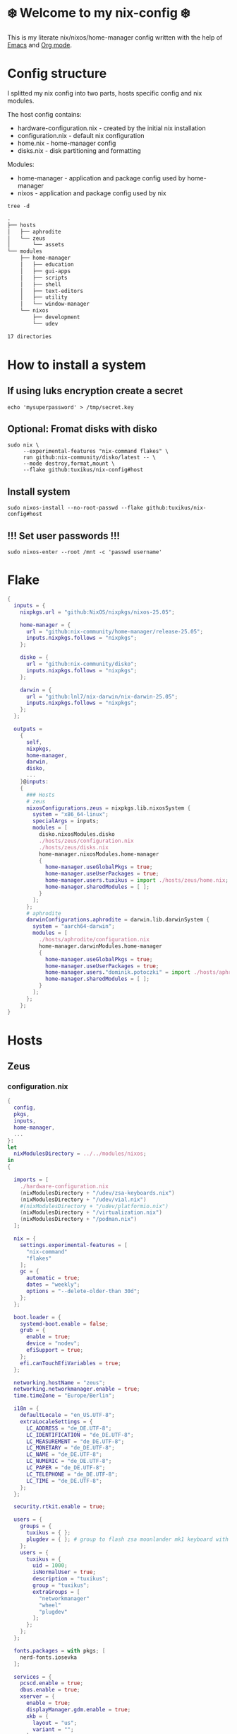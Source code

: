 #+tangle: yes
#+property: header-args :noweb yes :mkdirp yes
#+startup: overview
* ❄️ Welcome to my nix-config ❄️
This is my literate nix/nixos/home-manager config written with the help of [[https://www.gnu.org/software/emacs/][Emacs]] and [[https://orgmode.org/][Org mode]].

* Config structure
I splitted my nix config into two parts, hosts specific config and nix modules.

The host config contains:
- hardware-configuration.nix - created by the initial nix installation
- configuration.nix - default nix configuration
- home.nix - home-manager config
- disks.nix - disk partitioning and formatting

Modules:
- home-manager - application and package config used by home-manager
- nixos - application and package config used by nix
#+begin_src shell :results org
  tree -d
#+end_src

#+begin_src org
.
├── hosts
│   ├── aphrodite
│   └── zeus
│       └── assets
└── modules
    ├── home-manager
    │   ├── education
    │   ├── gui-apps
    │   ├── scripts
    │   ├── shell
    │   ├── text-editors
    │   ├── utility
    │   └── window-manager
    └── nixos
        ├── development
        └── udev

17 directories
#+end_src
* How to install a system
** If using luks encryption create a secret
#+begin_src shell
  echo 'mysuperpassword' > /tmp/secret.key
#+end_src
** Optional: Fromat disks with disko
#+begin_src shell
  sudo nix \
       --experimental-features "nix-command flakes" \
       run github:nix-community/disko/latest -- \
       --mode destroy,format,mount \
       --flake github:tuxikus/nix-config#host
#+end_src
** Install system
#+begin_src shell
  sudo nixos-install --no-root-passwd --flake github:tuxikus/nix-config#host
#+end_src
** !!! Set user passwords !!!
#+begin_src shell
  sudo nixos-enter --root /mnt -c 'passwd username'
#+end_src
* Flake
#+begin_src nix :tangle flake.nix :noweb tangle
  {
    inputs = {
      nixpkgs.url = "github:NixOS/nixpkgs/nixos-25.05";

      home-manager = {
        url = "github:nix-community/home-manager/release-25.05";
        inputs.nixpkgs.follows = "nixpkgs";
      };

      disko = {
        url = "github:nix-community/disko";
        inputs.nixpkgs.follows = "nixpkgs";
      };

      darwin = {
        url = "github:lnl7/nix-darwin/nix-darwin-25.05";
        inputs.nixpkgs.follows = "nixpkgs";
      };
    };

    outputs =
      {
        self,
        nixpkgs,
        home-manager,
        darwin,
        disko,
        ...
      }@inputs:
      {
        ### Hosts
        # zeus
        nixosConfigurations.zeus = nixpkgs.lib.nixosSystem {
          system = "x86_64-linux";
          specialArgs = inputs;
          modules = [
            disko.nixosModules.disko
            ./hosts/zeus/configuration.nix
            ./hosts/zeus/disks.nix
            home-manager.nixosModules.home-manager
            {
              home-manager.useGlobalPkgs = true;
              home-manager.useUserPackages = true;
              home-manager.users.tuxikus = import ./hosts/zeus/home.nix;
              home-manager.sharedModules = [ ];
            }
          ];
        };
        # aphrodite
        darwinConfigurations.aphrodite = darwin.lib.darwinSystem {
          system = "aarch64-darwin";
          modules = [
            ./hosts/aphrodite/configuration.nix
            home-manager.darwinModules.home-manager
            {
              home-manager.useGlobalPkgs = true;
              home-manager.useUserPackages = true;
              home-manager.users."dominik.potoczki" = import ./hosts/aphrodite/home.nix;
              home-manager.sharedModules = [ ];
            }
          ];
        };
      };
  }
#+end_src
* Hosts
** Zeus
*** configuration.nix
#+begin_src nix :tangle hosts/zeus/configuration.nix :noweb tangle :mkdirp yes
  {
    config,
    pkgs,
    inputs,
    home-manager,
    ...
  }:
  let
    nixModulesDirectory = ../../modules/nixos;
  in
  {

    imports = [
      ./hardware-configuration.nix
      (nixModulesDirectory + "/udev/zsa-keyboards.nix")
      (nixModulesDirectory + "/udev/vial.nix")
      #(nixModulesDirectory + "/udev/platformio.nix")
      (nixModulesDirectory + "/virtualization.nix")
      (nixModulesDirectory + "/podman.nix")
    ];

    nix = {
      settings.experimental-features = [
        "nix-command"
        "flakes"
      ];
      gc = {
        automatic = true;
        dates = "weekly";
        options = "--delete-older-than 30d";
      };
    };

    boot.loader = {
      systemd-boot.enable = false;
      grub = {
        enable = true;
        device = "nodev";
        efiSupport = true;
      };
      efi.canTouchEfiVariables = true;
    };

    networking.hostName = "zeus";
    networking.networkmanager.enable = true;
    time.timeZone = "Europe/Berlin";

    i18n = {
      defaultLocale = "en_US.UTF-8";
      extraLocaleSettings = {
        LC_ADDRESS = "de_DE.UTF-8";
        LC_IDENTIFICATION = "de_DE.UTF-8";
        LC_MEASUREMENT = "de_DE.UTF-8";
        LC_MONETARY = "de_DE.UTF-8";
        LC_NAME = "de_DE.UTF-8";
        LC_NUMERIC = "de_DE.UTF-8";
        LC_PAPER = "de_DE.UTF-8";
        LC_TELEPHONE = "de_DE.UTF-8";
        LC_TIME = "de_DE.UTF-8";
      };
    };

    security.rtkit.enable = true;

    users = {
      groups = {
        tuxikus = { };
        plugdev = { }; # group to flash zsa moonlander mk1 keyboard with oryx in chromium
      };
      users = {
        tuxikus = {
          uid = 1000;
          isNormalUser = true;
          description = "tuxikus";
          group = "tuxikus";
          extraGroups = [
            "networkmanager"
            "wheel"
            "plugdev"
          ];
        };
      };
    };

    fonts.packages = with pkgs; [
      nerd-fonts.iosevka
    ];

    services = {
      pcscd.enable = true;
      dbus.enable = true;
      xserver = {
        enable = true;
        displayManager.gdm.enable = true;
        xkb = {
          layout = "us";
          variant = "";
        };
      };
    };
    environment = {
      systemPackages = with pkgs; [
        calibre
        chromium
        cifs-utils
        cliphist
        dunst
        fastfetch
        fd
        ffmpeg
        firefox
        fuzzel
        fzf
        ghostty
        gnuplot
        grim
        gthumb
        home-manager
        hyprlock
        hyprpaper
        hyprpicker
        hyprsunset
        keepassxc
        mpv
        poppler_utils
        python3
        ripgrep
        samba
        slurp
        tree
        tree-sitter
        unzip
        usbutils
        vial
        waybar
        wezterm
        wget
        wl-clipboard
        wlr-randr
        yt-dlp
        yubioath-flutter
        zbar
      ];
    };

    programs = {
      gnupg.agent = {
        enable = true;
      };
      direnv = {
        enable = true;
        nix-direnv.enable = true;
      };
      hyprland = {
        enable = true;
        xwayland.enable = true;
      };
      ssh.startAgent = true;
    };

    # This value determines the NixOS release from which the default
    # settings for stateful data, like file locations and database versions
    # on your system were taken. It‘s perfectly fine and recommended to leave
    # this value at the release version of the first install of this system.
    # Before changing this value read the documentation for this option
    # (e.g. man configuration.nix or on https://nixos.org/nixos/options.html).
    system.stateVersion = "24.05"; # Did you read the comment?
  }
#+end_src
*** home.nix
#+begin_src nix :tangle hosts/zeus/home.nix :noweb tangle :mkdirp yes
  {
    pkgs,
    ...
  }:
  let
    homeManagerModulesDirectory = ../../modules/home-manager;
  in
  {
    imports = [
      (homeManagerModulesDirectory + "/shell/bash.nix")
      (homeManagerModulesDirectory + "/shell/xonsh.nix")
      (homeManagerModulesDirectory + "/text-editors/emacs.nix")
      (homeManagerModulesDirectory + "/gui-apps/ghostty.nix")
      (homeManagerModulesDirectory + "/gui-apps/wezterm.nix")
      (homeManagerModulesDirectory + "/gui-apps/fuzzel.nix")
      (homeManagerModulesDirectory + "/utility/tmux.nix")
      (homeManagerModulesDirectory + "/utility/zellij.nix")
      (homeManagerModulesDirectory + "/education/latex.nix")
      (homeManagerModulesDirectory + "/window-manager/hyprland.nix")
      (homeManagerModulesDirectory + "/window-manager/hyprpaper.nix")
      (homeManagerModulesDirectory + "/window-manager/hyprlock.nix")
      (homeManagerModulesDirectory + "/window-manager/waybar.nix")
      (homeManagerModulesDirectory + "/scripts/home-backup.nix")
      (homeManagerModulesDirectory + "/scripts/borg-home-backup.nix")
      (homeManagerModulesDirectory + "/scripts/uuidgenlc.nix")
      (homeManagerModulesDirectory + "/scripts/music-unzip.nix")
      (homeManagerModulesDirectory + "/desktop-entries/shutdown.nix")
      (homeManagerModulesDirectory + "/desktop-entries/reboot.nix")
      (homeManagerModulesDirectory + "/desktop-entries/clear-cliphist.nix")
    ];

    home = {
      username = "tuxikus";
      homeDirectory = "/home/tuxikus";

      sessionVariables = {
        EDITOR = "emacsclient";
        VISUAL = "emacsclient";
      };

      # This value determines the Home Manager release that your
      # configuration is compatible with. This helps avoid breakage
      # when a new Home Manager release introduces backwards
      # incompatible changes.
      #
      # You can update Home Manager without changing this value. See
      # the Home Manager release notes for a list of state version
      # changes in each release.
      stateVersion = "24.05";

      packages = [];

      sessionPath = [ "$HOME/.local/bin" ];
    };

    # services = {
    #   emacs.enable = true;
    # };

    programs = {
      home-manager.enable = true;
      password-store = {
        enable = true;
        package = pkgs.pass-wayland.withExtensions (exts:
          with exts; [
            pass-otp
          ]);
        settings = {
          PASSWORD_STORE_DIR = "$HOME/.password-store";
        };
      };
      git = {
        enable = true;
        userEmail = "contact@tuxikus.de";
        userName = "tuxikus";
      };
    };

    wallpaper = ./assets/wallpaper.jpg;
    terminal = "ghostty";
    appLauncher = "fuzzel";

    emacsPkg = (pkgs.emacs.override { withNativeCompilation = true; });
    customInit = ''
        (setq container-executable 'podman)
      '';
    fontSize = "15";
  }
#+end_src
*** hardware-configuration.nix
#+begin_src nix :tangle hosts/zeus/hardware-configuration.nix :noweb tangle :mkdirp yes
  # Do not modify this file!  It was generated by ‘nixos-generate-config’ and may be overwritten by future invocations. Please make changes to /etc/nixos/configuration.nix instead.
  {
    config,
    lib,
    pkgs,
    modulesPath,
    ...
  }:
  {
    imports = [
      (modulesPath + "/installer/scan/not-detected.nix")
    ];

    nixpkgs.hostPlatform = lib.mkDefault "x86_64-linux";

    boot = {
      initrd = {
        availableKernelModules = [
          "nvme"
          "xhci_pci"
          "ahci"
          "uas"
          "sd_mod"
          "sr_mod"
          "sdhci_pci"
        ];
        kernelModules = [ ];
      };
      kernelModules = [ "kvm-intel" ];
      extraModulePackages = [ ];
    };

    networking.useDHCP = lib.mkDefault true;
    hardware.cpu.intel.updateMicrocode = lib.mkDefault config.hardware.enableRedistributableFirmware;
  }
#+end_src
*** disks.nix
#+begin_src nix :tangle hosts/zeus/disks.nix :noweb tangle :mkdirp yes
{
  disko.devices = {
    disk = {
      root = {
        device = "/dev/nvme0n1";
        type = "disk";
        content = {
          type = "gpt";
          partitions = {
            ESP = {
              size = "512M";
              type = "EF00";
              content = {
                type = "filesystem";
                format = "vfat";
                mountpoint = "/boot";
                mountOptions = [ "umask=0077" ];
              };
            };
            luks = {
              size = "100%";
              content = {
                type = "luks";
                name = "crypted1";
                settings.allowDiscards = true;
                passwordFile = "/tmp/secret.key";
                content = {
                  type = "filesystem";
                  format = "ext4";
                  mountpoint = "/";
                };
              };
            };
          };
        };
      };
    };
  };
}
#+end_src

** Aphrodite
Apple MacBook Pro M2
*** configuration.nix
#+begin_src nix :tangle hosts/aphrodite/configuration.nix :noweb tangle :mkdirp yes
  { pkgs, ... }:
  let
    nixModulesDirectory = ../../modules/nixos;
  in
  {
    imports = [

    ];

    nix.settings.experimental-features = "nix-command flakes";

    system.primaryUser = "dominik.potoczki";

    nixpkgs = {
      config.allowUnfree = true;
      hostPlatform = "aarch64-darwin";
    };

    users = {
      users."dominik.potoczki" = {
        name = "dominik.potoczki";
        home = "/Users/dominik.potoczki";
      };
    };

    fonts.packages = [
      pkgs.nerd-fonts.iosevka
    ];

    services = {
      aerospace = {
        enable = true;
        settings = {
          gaps = {
            inner.horizontal = 22;
            inner.vertical = 22;
            outer.left = 15;
            outer.bottom = 15;
            outer.top = [
              { monitor."T34w-30" = 50; }
              15
            ];
            outer.right = 15;
          };
          mode.main.binding = {
            cmd-left = "focus left";
            cmd-down = "focus down";
            cmd-up = "focus up";
            cmd-right = "focus right";

            cmd-shift-left = "move left";
            cmd-shift-down = "move down";
            cmd-shift-up = "move up";
            cmd-shift-right = "move right";

            cmd-m = "fullscreen";

            cmd-1 = "workspace 1";
            cmd-2 = "workspace 2";
            cmd-3 = "workspace 3";
            cmd-4 = "workspace 4";
            cmd-5 = "workspace 5";
            cmd-6 = "workspace 6";
            cmd-7 = "workspace 7";
            cmd-8 = "workspace 8";
            cmd-9 = "workspace 9";
            cmd-0 = "workspace 10";

            cmd-shift-1 = "move-node-to-workspace 1";
            cmd-shift-2 = "move-node-to-workspace 2";
            cmd-shift-3 = "move-node-to-workspace 3";
            cmd-shift-4 = "move-node-to-workspace 4";
            cmd-shift-5 = "move-node-to-workspace 5";
            cmd-shift-6 = "move-node-to-workspace 6";
            cmd-shift-7 = "move-node-to-workspace 7";
            cmd-shift-8 = "move-node-to-workspace 8";
            cmd-shift-9 = "move-node-to-workspace 9";
            cmd-shift-0 = "move-node-to-workspace 10";
          };
        };
      };
      sketchybar.enable = true;

      jankyborders = {
        enable = true;
        active_color = "0xFFFF0000";
        width = 10.0;
      };
    };

    environment = {
      systemPackages = with pkgs; [
        _1password-cli
        aerospace
        dig
        fastfetch
        fzf
        gnuplot
        go-task
        jankyborders
        #jupyter
        openssh
        pngpaste
        poppler_utils
        python3
        raycast
        ripgrep
        sketchybar
        tree-sitter
        wezterm

        # :o
        gnutls
        coreutils
        findutils
        gnutar
        gnused
        gawk
        getopt
        indent
        gnugrep
      ];
    };

    programs = {
      direnv = {
        enable = true;
        nix-direnv.enable = true;
      };
      bash.enable = true;
      zsh.enable = true;
    };

    homebrew = {
      enable = true;
      onActivation.cleanup = "uninstall";
      taps = [ ];
      brews = [ ];
      casks = [
        "orbstack"
        "tunnelblick"
        "utm"
        "ghostty"
        "firefox"
      ];
    };

    system = {
      # Used for backwards compatibility, please read the changelog before changing
      # $ darwin-rebuild changelog
      stateVersion = 5;
      defaults.screencapture.target = "clipboard";
    };

    security.pam.services.sudo_local.touchIdAuth = true;
  }
#+end_src
*** home.nix
#+begin_src nix :tangle hosts/aphrodite/home.nix :noweb tangle :mkdirp yes
  { pkgs, ... }:
  let
    homeManagerModulesDirectory = ../../modules/home-manager;
  in
  {
    imports = [
      (homeManagerModulesDirectory + "/text-editors/emacs.nix")
      (homeManagerModulesDirectory + "/education/latex.nix")
      (homeManagerModulesDirectory + "/education/r.nix")
      (homeManagerModulesDirectory + "/shell/xonsh.nix")
      (homeManagerModulesDirectory + "/shell/bash.nix")
      (homeManagerModulesDirectory + "/utility/tmux.nix")
      (homeManagerModulesDirectory + "/utility/zellij.nix")
      (homeManagerModulesDirectory + "/gui-apps/ghostty.nix")
      (homeManagerModulesDirectory + "/gui-apps/wezterm.nix")
      (homeManagerModulesDirectory + "/scripts/uuidgenlc.nix")
    ];

    home = {
      sessionVariables = {
        EDITOR = "emacsclient -c";
        VISUAL = "emacsclient -c";
      };
      # This value determines the Home Manager release that your
      # configuration is compatible with. This helps avoid breakage
      # when a new Home Manager release introduces backwards
      # incompatible changes.

      # You should not change this value, even if you update Home Manager. If you do
      # want to update the value, then make sure to first check the Home Manager
      # release notes.
      stateVersion = "24.11"; # Please read the comment before changing.
      packages = [ ];
    };

    programs.home-manager.enable = true;

    #emacsPkg = pkgs.emacs-macport;
    emacsPkg = (pkgs.emacs.override { withNativeCompilation = false; });
    fontSize = "20";
    customInit = ''
      (setq custom-init-loaded t)
      (setq mac-option-key-is-meta t
        mac-command-key-is-meta nil
        mac-option-modifier 'meta
        mac-command-modifier 'super)
      (setq container-executable 'docker)
    '';
  }
#+end_src
* Modules
** Nixos
*** udev rules
**** vial
#+begin_src nix :tangle modules/nixos/udev/vial.nix :mkdirp yes
  {
    pkgs,
    ...
  }:
  {
    services.udev.extraRules = ''
      KERNEL=="hidraw*", SUBSYSTEM=="hidraw", ATTRS{idVendor}=="beeb", ATTRS{idProduct}=="0001", MODE="0660", GROUP="tuxikus", TAG+="uaccess", TAG+="udev-acl"
    '';

    # services.udev.packages = [
    #   (pkgs.writeTextFile {
    #     name = "udev-file";
    #     text = ''
    #       KERNEL=="hidraw*", SUBSYSTEM=="hidraw", ATTRS{serial}=="*vial:f64c2b3c*", MODE="0660", GROUP="tuxikus", TAG+="uaccess", TAG+="udev-acl"
    #     '';
    #     destination = "/etc/udev/rules.d/99-vial.rules";
    #   })
    # ];
  }
#+end_src
**** zsa-keyboards
#+begin_src nix :tangle modules/nixos/udev/zsa-keyboards.nix :mkdirp yes
  {
    config,
    lib,
    pkgs,
    ...
  }:

  {
    services.udev.packages = [
      (pkgs.writeTextFile {
        name = "udev-file";
        text = ''
          # Rules for Oryx web flashing and live training
          KERNEL=="hidraw*", ATTRS{idVendor}=="16c0", MODE="0664", GROUP="plugdev"
          KERNEL=="hidraw*", ATTRS{idVendor}=="3297", MODE="0664", GROUP="plugdev"

          # Legacy rules for live training over webusb (Not needed for firmware v21+)
          # Rule for all ZSA keyboards
          SUBSYSTEM=="usb", ATTR{idVendor}=="3297", GROUP="plugdev"
          # Rule for the Moonlander
          SUBSYSTEM=="usb", ATTR{idVendor}=="3297", ATTR{idProduct}=="1969", GROUP="plugdev"
          # Rule for the Ergodox EZ
          SUBSYSTEM=="usb", ATTR{idVendor}=="feed", ATTR{idProduct}=="1307", GROUP="plugdev"
          # Rule for the Planck EZ
          SUBSYSTEM=="usb", ATTR{idVendor}=="feed", ATTR{idProduct}=="6060", GROUP="plugdev"

          # Wally Flashing rules for the Ergodox EZ
          ATTRS{idVendor}=="16c0", ATTRS{idProduct}=="04[789B]?", ENV{ID_MM_DEVICE_IGNORE}="1"
          ATTRS{idVendor}=="16c0", ATTRS{idProduct}=="04[789A]?", ENV{MTP_NO_PROBE}="1"
          SUBSYSTEMS=="usb", ATTRS{idVendor}=="16c0", ATTRS{idProduct}=="04[789ABCD]?", MODE:="0666"
          KERNEL=="ttyACM*", ATTRS{idVendor}=="16c0", ATTRS{idProduct}=="04[789B]?", MODE:="0666"

          # Keymapp / Wally Flashing rules for the Moonlander and Planck EZ
          SUBSYSTEMS=="usb", ATTRS{idVendor}=="0483", ATTRS{idProduct}=="df11", MODE:="0666", SYMLINK+="stm32_dfu"
          # Keymapp Flashing rules for the Voyager
          SUBSYSTEMS=="usb", ATTRS{idVendor}=="3297", MODE:="0666", SYMLINK+="ignition_dfu"
        '';
        destination = "/etc/udev/rules.d/50-zsa.rules";
      })
    ];
  }
#+end_src
**** platformio
#+begin_src nix :tangle modules/nixos/udev/platformio.nix :mkdirp yes
  {
    pkgs,
    ...
  }:
  {
    services.udev.packages = with pkgs; [ platformio-core.udev ];
  }
#+end_src
*** Containers
**** Podman
#+begin_src nix :tangle modules/nixos/podman.nix :mkdirp yes
  { pkgs, ... }:
  {
    virtualisation.containers.enable = true;
    virtualisation = {
      podman = {
        enable = true;
        defaultNetwork.settings.dns_enabled = true;
      };
    };

    environment.systemPackages = with pkgs; [
      dive
      podman-tui
      podman-compose
    ];
  }
#+end_src
*** Virtualization
#+begin_src nix :tangle modules/nixos/virtualization.nix :mkdirp yes
  { pkgs, ... }:
  {
    environment = {
      systemPackages = [ pkgs.qemu ];
    };

    programs.virt-manager.enable = true;
  }
#+end_src
** Home manager
*** GUI applications
**** Ghostty
***** Nix configuration
#+begin_src nix :tangle modules/home-manager/gui-apps/ghostty.nix :mkdirp yes
  {
    home.file.".config/ghostty/config" = {
      text = ''
        <<ghostty-configuration>>
      '';
    };
  }
#+end_src
***** Configuration
#+name: ghostty-configuration
#+begin_src conf :tangle ~/projects/personal/nix-config-dump/ghostty/.config/ghostty/config
  shell-integration = bash

  font-family = "Iosevka Nerd Font"
  font-size = 15

  window-padding-x = 10
  window-padding-y = 10

  macos-titlebar-style = hidden

  confirm-close-surface = false

  theme = BlulocoLight
#+end_src
**** Fuzzel
***** Nix configuration
#+begin_src nix :tangle modules/home-manager/gui-apps/fuzzel.nix :mkdirp yes
  {
    home.file.".config/fuzzel/fuzzel.ini" = {
      text = ''
        <<fuzzel-configuration>>
      '';
    };
  }
#+end_src
***** Configuration
#+name: fuzzel-configuration
#+begin_src conf :tangle ~/projects/personal/nix-config-dump/fuzzel/.config/fuzzel/fuzzel.ini
  width=50
  font=Iosevka Nerd Font:weight=bold:size=16

  [colors]
  background=#ffffffff
  text=#000000ff

  [border]
  radius=20
#+end_src
**** Wezterm
***** Nix configuration
#+begin_src nix :tangle modules/home-manager/gui-apps/wezterm.nix :mkdirp yes
  {
    home.file.".config/wezterm/wezterm.lua" = {
      text = ''
        <<wezterm-configuration>>
      '';
    };
  }
#+end_src
***** Configuration
#+name: wezterm-configuration
#+begin_src lua
  local wezterm = require "wezterm"
  local config = wezterm.config_builder()

  config.initial_cols = 120
  config.initial_rows = 28

  config.font_size = 15
  config.font = wezterm.font "Iosevka Nerd Font"

  config.color_scheme = "3024 (light) (terminal.sexy)"

  config.window_padding = {
     left = 10,
     right = 10,
     top = 10,
     bottom = 10,
  }

  config.tab_bar_at_bottom = true
  config.use_fancy_tab_bar = false
  config.tab_and_split_indices_are_zero_based = true

  config.quick_select_alphabet = "dvorak"

  config.leader = { key = "c", mods = "CTRL|ALT", timeout_milliseconds = 2000 }

  config.keys = {
     { mods = "LEADER", key = "0", action = wezterm.action.ActivateTab(0) },
     { mods = "LEADER", key = "1", action = wezterm.action.ActivateTab(1) },
     { mods = "LEADER", key = "2", action = wezterm.action.ActivateTab(2) },
     { mods = "LEADER", key = "3", action = wezterm.action.ActivateTab(3) },
     { mods = "LEADER", key = "4", action = wezterm.action.ActivateTab(4) },
     { mods = "LEADER", key = "5", action = wezterm.action.ActivateTab(5) },
     { mods = "LEADER", key = "6", action = wezterm.action.ActivateTab(6) },
     { mods = "LEADER", key = "7", action = wezterm.action.ActivateTab(7) },
     { mods = "LEADER", key = "8", action = wezterm.action.ActivateTab(8) },
     { mods = "LEADER", key = "9", action = wezterm.action.ActivateTab(9) },
     { mods = "LEADER", key = "s", action = wezterm.action.Search { CaseInSensitiveString = "" } },
     { mods = "LEADER", key = "l", action = wezterm.action.ShowLauncher },
     { mods = "LEADER", key = "q", action = wezterm.action.QuickSelect },
     { mods = "LEADER", key = "|", action = wezterm.action.SplitHorizontal },
     { mods = "LEADER", key = "-", action = wezterm.action.SplitVertical },
     { mods = "LEADER", key = "t", action = wezterm.action.ShowTabNavigator },
     { mods = "LEADER", key = "p", action = wezterm.action.ActivateCommandPalette },
     { mods = "LEADER", key = "c", action = wezterm.action.SpawnTab "CurrentPaneDomain",},
     { mods = "LEADER", key = "x", action = wezterm.action.CloseCurrentPane { confirm = true },},
     { key = "r",
       mods = "LEADER",
       action = wezterm.action.PromptInputLine {
          description = "Enter new name for tab",
          initial_value = "x",
          action = wezterm.action_callback(function(window, pane, line)
                -- line will be `nil` if they hit escape without entering anything
                -- An empty string if they just hit enter
                -- Or the actual line of text they wrote
                if line then
                   window:active_tab():set_title(line)
                end
          end),
       },
     },
  }

  config.launch_menu = {
     { args = { "top" }, },
     { label = "Bash",
       args = { "bash", "-l" },
       -- cwd = "some/path",
       -- set_environment_variables = { FOO = "bar" },
     }
  }

  -- tab bar
  function tab_title(tab_info)
     local title = tab_info.tab_title
     if title and #title > 0 then
        return title
     end
     return tab_info.active_pane.title
  end

  wezterm.on(
     "format-tab-title",
     function(tab, tabs, panes, config, hover, max_width)
        local title = tab_title(tab)
        if tab.is_active then
           return {
              { Background = { Color = "blue" } },
              { Text = "[" .. title .. "]" },
           }
        end
        if tab.is_last_active then
           return {
              { Background = { Color = "green" } },
              { Text = " " .. title .. "*" },
           }
        end
        return title
     end
  )

  return config
#+end_src
*** Text editors
**** Emacs
Docker config from [[https://www.rahuljuliato.com/posts/emacs-docker-podman][Rahul's Blog]]
***** Nix configuration
#+begin_src nix :tangle modules/home-manager/text-editors/emacs.nix :noweb yes :mkdirp yes
  {
    config,
    pkgs,
    lib,
    ...
  }:
  let
    my-emacs = config.emacsPkg;
    my-emacs-with-packages = (pkgs.emacsPackagesFor my-emacs).emacsWithPackages (
      epkgs: with epkgs; [
        aas
        ace-window
        avy
        cape
        company
        consult
        consult-yasnippet
        corfu
        dashboard
        direnv
        docker
        dockerfile-mode
        doom-modeline
        doom-themes
        dslide
        eat
        embark
        embark-consult
        embark-org-roam
        ess
        evil
        evil-collection
        evil-surround
        exec-path-from-shell
        fireplace
        flycheck
        format-all
        gdscript-mode
        geiser
        geiser-guile
        general
        git-link
        go-mode
        hide-mode-line
        htmlize
        hydra
        lsp-mode
        lsp-pyright
        lua-mode
        magit
        marginalia
        meow
        move-text
        nix-mode
        orderless
        org-download
        org-drill
        org-modern
        org-pomodoro
        org-roam
        org-roam-ui
        org-superstar
        pass
        pdf-tools
        python-mode
        pyvenv
        ripgrep
        rust-mode
        salt-mode
        slime
        spacious-padding
        stimmung-themes
        surround
        tabspaces
        tuareg
        verb
        vertico
        vterm
        vundo
        walkman
        wgrep
        yasnippet
        # (trivialBuild {
        #   pname = "moc";
        #   version = "v0.6.2";
        #   src = pkgs.fetchurl {
        #     url = "https://raw.githubusercontent.com/positron-solutions/moc/refs/heads/master/moc.el";
        #     sha256 = "sha256-rwsfM+FvWb0sviT2TtCVlWW8rfW6XBHlch4AbvhaL00=";
        #   };

        #   nativeBuildInputs = [ hide-mode-line ];
        # })
        (treesit-grammars.with-grammars (
          grammars: with grammars; [
            tree-sitter-bash
            tree-sitter-c
            tree-sitter-go
            tree-sitter-gomod
            tree-sitter-ocaml
            tree-sitter-python
            tree-sitter-rust
          ]
        ))
      ]
    );
  in
  {
    options = {
      emacsPkg = lib.mkOption {
        type = lib.types.package;
      };
      customInit = lib.mkOption {
        type = lib.types.str;
      };
      fontSize = lib.mkOption {
        type = lib.types.str;
      };
    };

    config = {
      programs.emacs = {
        enable = true;
        package = my-emacs-with-packages;
        extraConfig = ''
          (load-file "~/.emacs.d/init.el")
        '';
      };

      home.file.".emacs.d/init.el".text = ''
        <<emacs-configuration>>
      '';
    };
  }
#+end_src
***** Configuration
#+name: emacs-configuration
#+begin_src emacs-lisp
  ;;; init.el --- Emacs configuration file
  ;;; Commentary:
  ;;; Code:

  (require 'ucs-normalize)

  ;;;;;;;;;;;;;;;;;;;;;;;;;;;;;;;;;;;;;;;;;;;;;;;;;;;;;;;;;;;;;;;;;;;;;;;;;;;;;;;;;;;;;;;;;;;;;;;;;;;;
  ;;;                                            custom                                            ;;;
  ;;;;;;;;;;;;;;;;;;;;;;;;;;;;;;;;;;;;;;;;;;;;;;;;;;;;;;;;;;;;;;;;;;;;;;;;;;;;;;;;;;;;;;;;;;;;;;;;;;;;

  (defcustom container-executable 'podman
    "The executable to be used with docker mode."
    :type '(choice
            (const :tag "docker" docker)
            (const :tag "podman" podman))
    :group 'custom)

  (defcustom tuxikus/ssh-config-file "~/.ssh/config"
    "SSH config file path."
    :type '(string)
    :group 'custom)

  (defcustom tuxikus/nix-config-directory "~/projects/personal/nix-config/"
    "Nix config directory."
    :type '(string)
    :group 'custom)

  (defcustom tuxikus/nix-flake-host "zeus"
    "Nix flake host."
    :type '(string)
    :group 'custom)

  (defcustom tuxikus/note-system/fleeting-notes-directory nil
    "Fleeting notes directory"
    :type '(string)
    :group 'custom)

  (defcustom tuxikus/note-system/literature-notes-directory nil
    "Literature notes directory"
    :type '(string)
    :group 'custom)

  ;;;;;;;;;;;;;;;;;;;;;;;;;;;;;;;;;;;;;;;;;;;;;;;;;;;;;;;;;;;;;;;;;;;;;;;;;;;;;;;;;;;;;;;;;;;;;;;;;;;;
  ;;;                                          key config                                          ;;;
  ;;;;;;;;;;;;;;;;;;;;;;;;;;;;;;;;;;;;;;;;;;;;;;;;;;;;;;;;;;;;;;;;;;;;;;;;;;;;;;;;;;;;;;;;;;;;;;;;;;;;

  ;;;;;;;;;;;;;;;;;;;;;;;;;;;;;;;;;;;;;;;;;;;;;;;;;;;;;;;;;;;;
  ;;;                         evil                         ;;;
  ;;;;;;;;;;;;;;;;;;;;;;;;;;;;;;;;;;;;;;;;;;;;;;;;;;;;;;;;;;;;

  (use-package evil
    :init
    (setq evil-want-integration t)
    (setq evil-want-keybinding nil)
    :config
    (evil-set-initial-state 'git-commit-mode 'insert)
    (evil-set-initial-state 'vterm-mode 'emacs))

  ;;;;;;;;;;;;;;;;;;;;;;;;;;;;;;;;;;;;;;;;;;;;;;;;;;;;;;;;;;;;
  ;;;                    evil-collection                   ;;;
  ;;;;;;;;;;;;;;;;;;;;;;;;;;;;;;;;;;;;;;;;;;;;;;;;;;;;;;;;;;;;

  (use-package evil-collection
    :after evil
    :config
    (evil-collection-init))

  ;;;;;;;;;;;;;;;;;;;;;;;;;;;;;;;;;;;;;;;;;;;;;;;;;;;;;;;;;;;;
  ;;;                         meow                         ;;;
  ;;;;;;;;;;;;;;;;;;;;;;;;;;;;;;;;;;;;;;;;;;;;;;;;;;;;;;;;;;;;

  ;; (use-package meow
  ;;   (require 'meow)
  ;;   (defun meow-setup ()
  ;;     (setq meow-cheatsheet-layout meow-cheatsheet-layout-qwerty)
  ;;     (meow-motion-define-key
  ;;      '("j" . meow-next)
  ;;      '("k" . meow-prev)
  ;;      '("<escape>" . ignore))
  ;;     (meow-leader-define-key
  ;;      ;; Use SPC (0-9) for digit arguments.
  ;;      '("1" . meow-digit-argument)
  ;;      '("2" . meow-digit-argument)
  ;;      '("3" . meow-digit-argument)
  ;;      '("4" . meow-digit-argument)
  ;;      '("5" . meow-digit-argument)
  ;;      '("6" . meow-digit-argument)
  ;;      '("7" . meow-digit-argument)
  ;;      '("8" . meow-digit-argument)
  ;;      '("9" . meow-digit-argument)
  ;;      '("0" . meow-digit-argument)
  ;;      '("/" . meow-keypad-describe-key)
  ;;      '("?" . meow-cheatsheet))
  ;;     (meow-normal-define-key
  ;;      '("0" . meow-expand-0)
  ;;      '("9" . meow-expand-9)
  ;;      '("8" . meow-expand-8)
  ;;      '("7" . meow-expand-7)
  ;;      '("6" . meow-expand-6)
  ;;      '("5" . meow-expand-5)
  ;;      '("4" . meow-expand-4)
  ;;      '("3" . meow-expand-3)
  ;;      '("2" . meow-expand-2)
  ;;      '("1" . meow-expand-1)
  ;;      '("-" . negative-argument)
  ;;      '(";" . meow-reverse)
  ;;      '("," . meow-inner-of-thing)
  ;;      '("." . meow-bounds-of-thing)
  ;;      '("[" . meow-beginning-of-thing)
  ;;      '("]" . meow-end-of-thing)
  ;;      '("a" . meow-append)
  ;;      '("A" . meow-open-below)
  ;;      '("b" . meow-back-word)
  ;;      '("B" . meow-back-symbol)
  ;;      '("c" . meow-change)
  ;;      '("d" . meow-delete)
  ;;      '("D" . meow-backward-delete)
  ;;      '("e" . meow-next-word)
  ;;      '("E" . meow-next-symbol)
  ;;      '("f" . meow-find)
  ;;      '("g" . meow-cancel-selection)
  ;;      '("G" . meow-grab)
  ;;      '("h" . meow-left)
  ;;      '("H" . meow-left-expand)
  ;;      '("i" . meow-insert)
  ;;      '("I" . meow-open-above)
  ;;      '("j" . meow-next)
  ;;      '("J" . meow-next-expand)
  ;;      '("k" . meow-prev)
  ;;      '("K" . meow-prev-expand)
  ;;      '("l" . meow-right)
  ;;      '("L" . meow-right-expand)
  ;;      '("m" . meow-join)
  ;;      '("n" . meow-search)
  ;;      '("o" . meow-block)
  ;;      '("O" . meow-to-block)
  ;;      '("p" . meow-yank)
  ;;      '("q" . meow-quit)
  ;;      '("Q" . meow-goto-line)
  ;;      '("r" . meow-replace)
  ;;      '("R" . meow-swap-grab)
  ;;      '("s" . meow-kill)
  ;;      '("t" . meow-till)
  ;;      '("u" . meow-undo)
  ;;      '("U" . meow-undo-in-selection)
  ;;      '("v" . meow-visit)
  ;;      '("w" . meow-mark-word)
  ;;      '("W" . meow-mark-symbol)
  ;;      '("x" . meow-line)
  ;;      '("X" . meow-goto-line)
  ;;      '("y" . meow-save)
  ;;      '("Y" . meow-sync-grab)
  ;;      '("z" . meow-pop-selection)
  ;;      '("'" . repeat)
  ;;      '("<escape>" . ignore)))
  ;;   (meow-setup))

  ;;;;;;;;;;;;;;;;;;;;;;;;;;;;;;;;;;;;;;;;;;;;;;;;;;;;;;;;;;;;
  ;;;                        general                       ;;;
  ;;;;;;;;;;;;;;;;;;;;;;;;;;;;;;;;;;;;;;;;;;;;;;;;;;;;;;;;;;;;

   (use-package general
    :after evil
    :config
    (general-create-definer tuxikus/leader-key
      :prefix "C-c")
   (general-create-definer tuxikus/search-leader-key
      :prefix "M-s")
    (general-create-definer tuxikus/evil-leader-key
      :keymaps '(normal visual emacs)
      :prefix "SPC")
    (general-create-definer tuxikus/evil-special-leader-key
      :keymaps '(normal visual emacs)
      :prefix "C-SPC"))

  ;;;;;;;;;;;;;;;;;;;;;;;;;;;;;;;;;;;;;;;;;;;;;;;;;;;;;;;;;;;;;;;;;;;;;;;;;;;;;;;;;;;;;;;;;;;;;;;;;;;;
  ;;;                                       built-in packages                                      ;;;
  ;;;;;;;;;;;;;;;;;;;;;;;;;;;;;;;;;;;;;;;;;;;;;;;;;;;;;;;;;;;;;;;;;;;;;;;;;;;;;;;;;;;;;;;;;;;;;;;;;;;;

  ;;;;;;;;;;;;;;;;;;;;;;;;;;;;;;;;;;;;;;;;;;;;;;;;;;;;;;;;;;;;
  ;;;                         emacs                        ;;;
  ;;;;;;;;;;;;;;;;;;;;;;;;;;;;;;;;;;;;;;;;;;;;;;;;;;;;;;;;;;;;

  (use-package emacs
    :general
    (tuxikus/leader-key
      "er" 'eval-region
      "eb" 'eval-buffer)
    (tuxikus/evil-leader-key
      "bq" 'kill-current-buffer
      "bk" 'kill-buffer
      "er" 'eval-region
      "eb" 'eval-buffer)
    :hook
    ((before-save . whitespace-cleanup)
     (makefile-mode . indent-tabs-mode)
     ;;(prog-mode . display-line-numbers-mode)
     (git-commit-setup . tuxikus/insert-jira-ticket-number)
     (after-init . tuxikus/set-theme)
     (after-init . tuxikus/set-font))
    :custom
    (auto-save-mode nil)
    (tool-bar-mode nil)
    (menu-bar-mode nil)
    (scroll-bar-mode nil)
    (global-auto-revert-mode t)
    (indent-tabs-mode nil)
    (ring-bell-function 'ignore)
    (compilation-ask-about-save nil)
    (display-line-numbers-type 'relative)
    (inhibit-startup-message t)
    (inhibit-startup-screen t)
    (enable-recursive-minibuffers t)
    (read-extended-command-predicate #'command-completion-default-include-p)
    (org-id-uuid-program "~/.local/bin/uuidgenlc")
    (initial-scratch-message ";;; Emacs is fun")
    (create-lockfiles nil)
    (make-backup-files nil)
    (global-auto-revert-non-file-buffers t)
    (fill-column 100))

  ;;;;;;;;;;;;;;;;;;;;;;;;;;;;;;;;;;;;;;;;;;;;;;;;;;;;;;;;;;;;
  ;;;                         misc                         ;;;
  ;;;;;;;;;;;;;;;;;;;;;;;;;;;;;;;;;;;;;;;;;;;;;;;;;;;;;;;;;;;;

  (use-package misc
    :general
    (tuxikus/leader-key
      "dl" 'duplicate-line))

  ;;;;;;;;;;;;;;;;;;;;;;;;;;;;;;;;;;;;;;;;;;;;;;;;;;;;;;;;;;;;
  ;;;                        kmacro                        ;;;
  ;;;;;;;;;;;;;;;;;;;;;;;;;;;;;;;;;;;;;;;;;;;;;;;;;;;;;;;;;;;;

  (use-package kmacro
    :init
    (global-set-key (kbd "<f1>") 'kmacro-start-macro)
    (global-set-key (kbd "<f4>") 'kmacro-end-macro)
    (global-set-key (kbd "<f2>") 'kmacro-call-macro))

  ;;;;;;;;;;;;;;;;;;;;;;;;;;;;;;;;;;;;;;;;;;;;;;;;;;;;;;;;;;;;
  ;;;                        replace                       ;;;
  ;;;;;;;;;;;;;;;;;;;;;;;;;;;;;;;;;;;;;;;;;;;;;;;;;;;;;;;;;;;;

  (use-package replace
    :general
    (tuxikus/evil-leader-key
      "trb" 'query-replace
      "trr" 'query-replace-regexp))

  ;;;;;;;;;;;;;;;;;;;;;;;;;;;;;;;;;;;;;;;;;;;;;;;;;;;;;;;;;;;;
  ;;;                      elisp-mode                      ;;;
  ;;;;;;;;;;;;;;;;;;;;;;;;;;;;;;;;;;;;;;;;;;;;;;;;;;;;;;;;;;;;

  (use-package elisp-mode
    :hook
    (elisp-mode . tuxikus/set-lisp-whitespace-line-column))

  ;;;;;;;;;;;;;;;;;;;;;;;;;;;;;;;;;;;;;;;;;;;;;;;;;;;;;;;;;;;;
  ;;;                       lisp-mode                      ;;;
  ;;;;;;;;;;;;;;;;;;;;;;;;;;;;;;;;;;;;;;;;;;;;;;;;;;;;;;;;;;;;

  (use-package lisp-mode
    :hook
    (lisp-mode . tuxikus/set-lisp-whitespace-line-column))

  ;;;;;;;;;;;;;;;;;;;;;;;;;;;;;;;;;;;;;;;;;;;;;;;;;;;;;;;;;;;;
  ;;;                      scheme-mode                     ;;;
  ;;;;;;;;;;;;;;;;;;;;;;;;;;;;;;;;;;;;;;;;;;;;;;;;;;;;;;;;;;;;

  (use-package scheme-mode
    :hook
    (scheme-mode . tuxikus/set-lisp-whitespace-line-column))

  ;;;;;;;;;;;;;;;;;;;;;;;;;;;;;;;;;;;;;;;;;;;;;;;;;;;;;;;;;;;;
  ;;;                         dired                        ;;;
  ;;;;;;;;;;;;;;;;;;;;;;;;;;;;;;;;;;;;;;;;;;;;;;;;;;;;;;;;;;;;

  (use-package dired)

  ;;;;;;;;;;;;;;;;;;;;;;;;;;;;;;;;;;;;;;;;;;;;;;;;;;;;;;;;;;;;
  ;;;                      use-package                     ;;;
  ;;;;;;;;;;;;;;;;;;;;;;;;;;;;;;;;;;;;;;;;;;;;;;;;;;;;;;;;;;;;

  (use-package use-package
    :custom
    (use-package-compute-statistics t))

  ;;;;;;;;;;;;;;;;;;;;;;;;;;;;;;;;;;;;;;;;;;;;;;;;;;;;;;;;;;;;
  ;;;                        compile                       ;;;
  ;;;;;;;;;;;;;;;;;;;;;;;;;;;;;;;;;;;;;;;;;;;;;;;;;;;;;;;;;;;;

  (use-package compile
    :general
    (tuxikus/leader-key
      "c" 'compile)
    (tuxikus/evil-leader-key
      "cc" 'compile))

  ;;;;;;;;;;;;;;;;;;;;;;;;;;;;;;;;;;;;;;;;;;;;;;;;;;;;;;;;;;;;
  ;;;                      newcomment                      ;;;
  ;;;;;;;;;;;;;;;;;;;;;;;;;;;;;;;;;;;;;;;;;;;;;;;;;;;;;;;;;;;;

  (use-package newcomment
    :general
    (tuxikus/evil-leader-key
      "tc" 'comment-dwim))

  ;;;;;;;;;;;;;;;;;;;;;;;;;;;;;;;;;;;;;;;;;;;;;;;;;;;;;;;;;;;;
  ;;;                        simple                        ;;;
  ;;;;;;;;;;;;;;;;;;;;;;;;;;;;;;;;;;;;;;;;;;;;;;;;;;;;;;;;;;;;

  (use-package simple
    :general
    (tuxikus/evil-leader-key
      "SPC" 'execute-extended-command)
    (tuxikus/evil-special-leader-key
      "c" 'shell-command
      "C" 'async-shell-command))

  ;;;;;;;;;;;;;;;;;;;;;;;;;;;;;;;;;;;;;;;;;;;;;;;;;;;;;;;;;;;;
  ;;;                         files                        ;;;
  ;;;;;;;;;;;;;;;;;;;;;;;;;;;;;;;;;;;;;;;;;;;;;;;;;;;;;;;;;;;;

  (use-package files
    :general
    (tuxikus/leader-key
      "ff" 'find-file
      "fs" 'save-buffer)
    (tuxikus/evil-leader-key
      "ff" 'find-file
      "fs" 'save-buffer))

  ;;;;;;;;;;;;;;;;;;;;;;;;;;;;;;;;;;;;;;;;;;;;;;;;;;;;;;;;;;;;
  ;;;                       register                       ;;;
  ;;;;;;;;;;;;;;;;;;;;;;;;;;;;;;;;;;;;;;;;;;;;;;;;;;;;;;;;;;;;

  (use-package register
    :general
    (tuxikus/evil-leader-key
      "rs" 'copy-to-register
      "rb" 'bookmark-jump
      "rm" 'bookmark-set
      "ri" 'insert-register
      "rj" 'jump-to-register
      "rp" 'point-to-register
      "rl" 'list-registers))

  ;;;;;;;;;;;;;;;;;;;;;;;;;;;;;;;;;;;;;;;;;;;;;;;;;;;;;;;;;;;;
  ;;;                        project                       ;;;
  ;;;;;;;;;;;;;;;;;;;;;;;;;;;;;;;;;;;;;;;;;;;;;;;;;;;;;;;;;;;;

  (use-package project
    :general
    (tuxikus/evil-leader-key
      "pp" 'project-switch-project
      "pf" 'project-find-file))

  ;;;;;;;;;;;;;;;;;;;;;;;;;;;;;;;;;;;;;;;;;;;;;;;;;;;;;;;;;;;;
  ;;;                        window                        ;;;
  ;;;;;;;;;;;;;;;;;;;;;;;;;;;;;;;;;;;;;;;;;;;;;;;;;;;;;;;;;;;;

  (use-package window
    :general
    (tuxikus/evil-leader-key
      "ww" 'other-window
      "w3" 'split-window-right
      "w2" 'split-window-below
      "w1" 'delete-other-windows
      "w0" 'delete-window
      "wq" 'delete-window))

  ;;;;;;;;;;;;;;;;;;;;;;;;;;;;;;;;;;;;;;;;;;;;;;;;;;;;;;;;;;;;
  ;;;                       help-fns                       ;;;
  ;;;;;;;;;;;;;;;;;;;;;;;;;;;;;;;;;;;;;;;;;;;;;;;;;;;;;;;;;;;;

  (use-package help-fns
    :general
    (tuxikus/evil-leader-key
      "hi" 'info
      "hf" 'describe-function
      "hv" 'describe-variable
      "hm" 'describe-mode
      "hk" 'describe-key))

  ;;;;;;;;;;;;;;;;;;;;;;;;;;;;;;;;;;;;;;;;;;;;;;;;;;;;;;;;;;;;
  ;;;                       which-key                      ;;;
  ;;;;;;;;;;;;;;;;;;;;;;;;;;;;;;;;;;;;;;;;;;;;;;;;;;;;;;;;;;;;

  (use-package which-key
    :hook
    (after-init . which-key-mode))

  ;;;;;;;;;;;;;;;;;;;;;;;;;;;;;;;;;;;;;;;;;;;;;;;;;;;;;;;;;;;;
  ;;;                        ibuffer                       ;;;
  ;;;;;;;;;;;;;;;;;;;;;;;;;;;;;;;;;;;;;;;;;;;;;;;;;;;;;;;;;;;;

  (use-package ibuffer
    :general
    (tuxikus/evil-leader-key
      "bi" 'ibuffer))

  ;;;;;;;;;;;;;;;;;;;;;;;;;;;;;;;;;;;;;;;;;;;;;;;;;;;;;;;;;;;;
  ;;;                       em-banner                      ;;;
  ;;;;;;;;;;;;;;;;;;;;;;;;;;;;;;;;;;;;;;;;;;;;;;;;;;;;;;;;;;;;

  (use-package em-banner)

  ;;;;;;;;;;;;;;;;;;;;;;;;;;;;;;;;;;;;;;;;;;;;;;;;;;;;;;;;;;;;
  ;;;                         eglot                        ;;;
  ;;;;;;;;;;;;;;;;;;;;;;;;;;;;;;;;;;;;;;;;;;;;;;;;;;;;;;;;;;;;

  ;; (use-package eglot
  ;;   :custom
  ;;   (eglot-autoshutdown t)
  ;;   (eglot-confirm-server-initiated-edits nil))

  ;;;;;;;;;;;;;;;;;;;;;;;;;;;;;;;;;;;;;;;;;;;;;;;;;;;;;;;;;;;;
  ;;;                       savehist                       ;;;
  ;;;;;;;;;;;;;;;;;;;;;;;;;;;;;;;;;;;;;;;;;;;;;;;;;;;;;;;;;;;;

  (use-package savehist
    :hook
    (after-init . savehist-mode))

  ;;;;;;;;;;;;;;;;;;;;;;;;;;;;;;;;;;;;;;;;;;;;;;;;;;;;;;;;;;;;;;;;;;;;;;;;;;;;;;;;;;;;;;;;;;;;;;;;;;;;
  ;;;                                       external packages                                      ;;;
  ;;;;;;;;;;;;;;;;;;;;;;;;;;;;;;;;;;;;;;;;;;;;;;;;;;;;;;;;;;;;;;;;;;;;;;;;;;;;;;;;;;;;;;;;;;;;;;;;;;;;

  ;;;;;;;;;;;;;;;;;;;;;;;;;;;;;;;;;;;;;;;;;;;;;;;;;;;;;;;;;;;;
  ;;;                          aas                         ;;;
  ;;;;;;;;;;;;;;;;;;;;;;;;;;;;;;;;;;;;;;;;;;;;;;;;;;;;;;;;;;;;

  (use-package aas
    :config
    (aas-set-snippets 'text-mode
      "o:" "ö"
      "O:" "Ö"
      "u:" "ü"
      "U:" "Ü"
      "a:" "ä"
      "A:" "Ä"
      "sz" "ß")
    :hook
    ((LaTeX-mode . aas-activate-for-major-mode)
     (org-mode . aas-activate-for-major-mode)))

  ;;;;;;;;;;;;;;;;;;;;;;;;;;;;;;;;;;;;;;;;;;;;;;;;;;;;;;;;;;;;
  ;;;                      ace-window                      ;;;
  ;;;;;;;;;;;;;;;;;;;;;;;;;;;;;;;;;;;;;;;;;;;;;;;;;;;;;;;;;;;;

  (use-package ace-window
    :general
    (:keymaps 'global
              "M-o" 'ace-window)
    (tuxikus/evil-leader-key
      "ws" 'ace-window)
    :custom
    (aw-dispatch-always t)
    (aw-keys '(?a ?o ?e ?u ?h ?t ?n ?s ?f)))

  ;;;;;;;;;;;;;;;;;;;;;;;;;;;;;;;;;;;;;;;;;;;;;;;;;;;;;;;;;;;;
  ;;;                          avy                         ;;;
  ;;;;;;;;;;;;;;;;;;;;;;;;;;;;;;;;;;;;;;;;;;;;;;;;;;;;;;;;;;;;

  (use-package avy
    :general
    (:keymaps 'global
              "M-g f" 'avy-goto-line)
    (tuxikus/evil-leader-key
      "al" 'avy-goto-line
      "as" 'avy-goto-char-timer))

  ;;;;;;;;;;;;;;;;;;;;;;;;;;;;;;;;;;;;;;;;;;;;;;;;;;;;;;;;;;;;
  ;;;                        geiser                        ;;;
  ;;;;;;;;;;;;;;;;;;;;;;;;;;;;;;;;;;;;;;;;;;;;;;;;;;;;;;;;;;;;

  (use-package geiser)

  ;;;;;;;;;;;;;;;;;;;;;;;;;;;;;;;;;;;;;;;;;;;;;;;;;;;;;;;;;;;;
  ;;;                     geiser-guile                     ;;;
  ;;;;;;;;;;;;;;;;;;;;;;;;;;;;;;;;;;;;;;;;;;;;;;;;;;;;;;;;;;;;

  (use-package geiser-guile)

  ;;;;;;;;;;;;;;;;;;;;;;;;;;;;;;;;;;;;;;;;;;;;;;;;;;;;;;;;;;;;
  ;;;                         cape                         ;;;
  ;;;;;;;;;;;;;;;;;;;;;;;;;;;;;;;;;;;;;;;;;;;;;;;;;;;;;;;;;;;;

  ;; (use-package cape
  ;;   :bind ("M-p" . cape-prefix-map))

  ;;;;;;;;;;;;;;;;;;;;;;;;;;;;;;;;;;;;;;;;;;;;;;;;;;;;;;;;;;;;
  ;;;                        consult                       ;;;
  ;;;;;;;;;;;;;;;;;;;;;;;;;;;;;;;;;;;;;;;;;;;;;;;;;;;;;;;;;;;;

  (use-package consult
    :general
    (:keymaps 'global
              "C-x b" 'consult-buffer
              "M-g i" 'consult-imenu
              "M-y" 'consult-yank-from-kill-ring)
    (tuxikus/search-leader-key
      "s" 'consult-grep
      "r" 'consult-ripgrep
      "g" 'consult-git-grep
      "i" 'consult-imenu
      "l" 'consult-line
      "c" 'consult-compile-error
      "m" 'consult-mark)
    (tuxikus/evil-leader-key
      "sg" 'consult-grep
      "sr" 'consult-ripgrep
      "bb" 'consult-buffer
      "sim" 'consult-imenu
      "sm" 'consult-mark
      "y" 'consult-yank-pop))

  ;;;;;;;;;;;;;;;;;;;;;;;;;;;;;;;;;;;;;;;;;;;;;;;;;;;;;;;;;;;;
  ;;;                         slime                        ;;;
  ;;;;;;;;;;;;;;;;;;;;;;;;;;;;;;;;;;;;;;;;;;;;;;;;;;;;;;;;;;;;

  (use-package slime
    :init
    (setq inferior-lisp-program "sbcl"))

  ;;;;;;;;;;;;;;;;;;;;;;;;;;;;;;;;;;;;;;;;;;;;;;;;;;;;;;;;;;;;
  ;;;                   consult-yasnippet                  ;;;
  ;;;;;;;;;;;;;;;;;;;;;;;;;;;;;;;;;;;;;;;;;;;;;;;;;;;;;;;;;;;;

  (use-package consult-yasnippet)

  ;;;;;;;;;;;;;;;;;;;;;;;;;;;;;;;;;;;;;;;;;;;;;;;;;;;;;;;;;;;;
  ;;;                         corfu                        ;;;
  ;;;;;;;;;;;;;;;;;;;;;;;;;;;;;;;;;;;;;;;;;;;;;;;;;;;;;;;;;;;;

  ;; (use-package corfu
  ;;   :custom
  ;;   (corfu-auto nil)
  ;;   (corfu-echo-documentation nil)
  ;;   (tab-always-indent 'complete)
  ;;   (completion-cycle-threshold nil)
  ;;   :hook
  ;;   (after-init . global-corfu-mode))

  ;;;;;;;;;;;;;;;;;;;;;;;;;;;;;;;;;;;;;;;;;;;;;;;;;;;;;;;;;;;;
  ;;;                       dashboard                      ;;;
  ;;;;;;;;;;;;;;;;;;;;;;;;;;;;;;;;;;;;;;;;;;;;;;;;;;;;;;;;;;;;

  (use-package dashboard
    :config
    (dashboard-setup-startup-hook))

  ;;;;;;;;;;;;;;;;;;;;;;;;;;;;;;;;;;;;;;;;;;;;;;;;;;;;;;;;;;;;
  ;;;                       lua-mode                       ;;;
  ;;;;;;;;;;;;;;;;;;;;;;;;;;;;;;;;;;;;;;;;;;;;;;;;;;;;;;;;;;;;

  (use-package lua-mode)

  ;;;;;;;;;;;;;;;;;;;;;;;;;;;;;;;;;;;;;;;;;;;;;;;;;;;;;;;;;;;;
  ;;;                       surround                       ;;;
  ;;;;;;;;;;;;;;;;;;;;;;;;;;;;;;;;;;;;;;;;;;;;;;;;;;;;;;;;;;;;

  (use-package surround
    :general
    (tuxikus/leader-key
      "s" 'surround-keymap))

  ;;;;;;;;;;;;;;;;;;;;;;;;;;;;;;;;;;;;;;;;;;;;;;;;;;;;;;;;;;;;
  ;;;                        direnv                        ;;;
  ;;;;;;;;;;;;;;;;;;;;;;;;;;;;;;;;;;;;;;;;;;;;;;;;;;;;;;;;;;;;

  (use-package direnv
    :hook
    (after-init . direnv-mode))

  ;;;;;;;;;;;;;;;;;;;;;;;;;;;;;;;;;;;;;;;;;;;;;;;;;;;;;;;;;;;;
  ;;;                        docker                        ;;;
  ;;;;;;;;;;;;;;;;;;;;;;;;;;;;;;;;;;;;;;;;;;;;;;;;;;;;;;;;;;;;

  (use-package docker
    :bind
    ;;("C-c d" . docker)
    :config
    (pcase container-executable
      ('docker
       (setf docker-command "docker"
             docker-compose-command "docker-compose"
             docker-container-tramp-method "docker"))
      ('podman
       (setf docker-command "podman"
             docker-compose-command "podman-compose"
             docker-container-tramp-method "podman"))))

  ;;;;;;;;;;;;;;;;;;;;;;;;;;;;;;;;;;;;;;;;;;;;;;;;;;;;;;;;;;;;
  ;;;                    dockerfile-mode                   ;;;
  ;;;;;;;;;;;;;;;;;;;;;;;;;;;;;;;;;;;;;;;;;;;;;;;;;;;;;;;;;;;;

  (use-package dockerfile-mode
    :mode "Dockerfile\\'")

  ;;;;;;;;;;;;;;;;;;;;;;;;;;;;;;;;;;;;;;;;;;;;;;;;;;;;;;;;;;;;
  ;;;                        dslide                        ;;;
  ;;;;;;;;;;;;;;;;;;;;;;;;;;;;;;;;;;;;;;;;;;;;;;;;;;;;;;;;;;;;

  (use-package dslide)

  ;;;;;;;;;;;;;;;;;;;;;;;;;;;;;;;;;;;;;;;;;;;;;;;;;;;;;;;;;;;;
  ;;;                          eat                         ;;;
  ;;;;;;;;;;;;;;;;;;;;;;;;;;;;;;;;;;;;;;;;;;;;;;;;;;;;;;;;;;;;

  (use-package eat)

  ;;;;;;;;;;;;;;;;;;;;;;;;;;;;;;;;;;;;;;;;;;;;;;;;;;;;;;;;;;;;
  ;;;                        embark                        ;;;
  ;;;;;;;;;;;;;;;;;;;;;;;;;;;;;;;;;;;;;;;;;;;;;;;;;;;;;;;;;;;;

  (use-package embark
    :bind
    ("C-." . embark-act)
    ("M-." . embark-dwim))

  ;;;;;;;;;;;;;;;;;;;;;;;;;;;;;;;;;;;;;;;;;;;;;;;;;;;;;;;;;;;;
  ;;;                     evil-surround                    ;;;
  ;;;;;;;;;;;;;;;;;;;;;;;;;;;;;;;;;;;;;;;;;;;;;;;;;;;;;;;;;;;;

  (use-package evil-surround
    :config
    (global-evil-surround-mode 1))

  ;;;;;;;;;;;;;;;;;;;;;;;;;;;;;;;;;;;;;;;;;;;;;;;;;;;;;;;;;;;;
  ;;;                    embark-consult                    ;;;
  ;;;;;;;;;;;;;;;;;;;;;;;;;;;;;;;;;;;;;;;;;;;;;;;;;;;;;;;;;;;;

  (use-package embark-consult)

  ;;;;;;;;;;;;;;;;;;;;;;;;;;;;;;;;;;;;;;;;;;;;;;;;;;;;;;;;;;;;
  ;;;                    embark-org-roam                   ;;;
  ;;;;;;;;;;;;;;;;;;;;;;;;;;;;;;;;;;;;;;;;;;;;;;;;;;;;;;;;;;;;

  (use-package embark-org-roam)

  ;;;;;;;;;;;;;;;;;;;;;;;;;;;;;;;;;;;;;;;;;;;;;;;;;;;;;;;;;;;;
  ;;;                          ess                         ;;;
  ;;;;;;;;;;;;;;;;;;;;;;;;;;;;;;;;;;;;;;;;;;;;;;;;;;;;;;;;;;;;

  (use-package ess)

  ;;;;;;;;;;;;;;;;;;;;;;;;;;;;;;;;;;;;;;;;;;;;;;;;;;;;;;;;;;;;
  ;;;                 exec-path-from-shell                 ;;;
  ;;;;;;;;;;;;;;;;;;;;;;;;;;;;;;;;;;;;;;;;;;;;;;;;;;;;;;;;;;;;

  (use-package exec-path-from-shell
    :config
    (when (memq window-system '(mac ns x))
      (exec-path-from-shell-initialize))
    (when (daemonp)
      (exec-path-from-shell-initialize)))

  ;;;;;;;;;;;;;;;;;;;;;;;;;;;;;;;;;;;;;;;;;;;;;;;;;;;;;;;;;;;;
  ;;;                         hydra                        ;;;
  ;;;;;;;;;;;;;;;;;;;;;;;;;;;;;;;;;;;;;;;;;;;;;;;;;;;;;;;;;;;;

  (use-package hydra
    :bind
    (("C-c h o" . tuxikus/org-hydra/body)
     ("C-c h n" . tuxikus/nix-hydra/body)))

  ;;;;;;;;;;;;;;;;;;;;;;;;;;;;;;;;;;;;;;;;;;;;;;;;;;;;;;;;;;;;
  ;;;                     doom-modeline                    ;;;
  ;;;;;;;;;;;;;;;;;;;;;;;;;;;;;;;;;;;;;;;;;;;;;;;;;;;;;;;;;;;;

  (use-package doom-modeline
    :hook
    (after-init . doom-modeline-mode))

  ;;;;;;;;;;;;;;;;;;;;;;;;;;;;;;;;;;;;;;;;;;;;;;;;;;;;;;;;;;;;
  ;;;                      doom-themes                     ;;;
  ;;;;;;;;;;;;;;;;;;;;;;;;;;;;;;;;;;;;;;;;;;;;;;;;;;;;;;;;;;;;

  (use-package doom-themes)

  ;;;;;;;;;;;;;;;;;;;;;;;;;;;;;;;;;;;;;;;;;;;;;;;;;;;;;;;;;;;;
  ;;;                       fireplace                      ;;;
  ;;;;;;;;;;;;;;;;;;;;;;;;;;;;;;;;;;;;;;;;;;;;;;;;;;;;;;;;;;;;

  (use-package fireplace)

  ;;;;;;;;;;;;;;;;;;;;;;;;;;;;;;;;;;;;;;;;;;;;;;;;;;;;;;;;;;;;
  ;;;                      format-all                      ;;;
  ;;;;;;;;;;;;;;;;;;;;;;;;;;;;;;;;;;;;;;;;;;;;;;;;;;;;;;;;;;;;

  (use-package format-all)

  ;;;;;;;;;;;;;;;;;;;;;;;;;;;;;;;;;;;;;;;;;;;;;;;;;;;;;;;;;;;;
  ;;;                       git-link                       ;;;
  ;;;;;;;;;;;;;;;;;;;;;;;;;;;;;;;;;;;;;;;;;;;;;;;;;;;;;;;;;;;;

  (use-package git-link)

  ;;;;;;;;;;;;;;;;;;;;;;;;;;;;;;;;;;;;;;;;;;;;;;;;;;;;;;;;;;;;
  ;;;                        go-mode                       ;;;
  ;;;;;;;;;;;;;;;;;;;;;;;;;;;;;;;;;;;;;;;;;;;;;;;;;;;;;;;;;;;;

  (use-package go-mode
    :mode "\\.go\\'")

  ;;;;;;;;;;;;;;;;;;;;;;;;;;;;;;;;;;;;;;;;;;;;;;;;;;;;;;;;;;;;
  ;;;                    hide-mode-line                    ;;;
  ;;;;;;;;;;;;;;;;;;;;;;;;;;;;;;;;;;;;;;;;;;;;;;;;;;;;;;;;;;;;

  (use-package hide-mode-line)

  ;;;;;;;;;;;;;;;;;;;;;;;;;;;;;;;;;;;;;;;;;;;;;;;;;;;;;;;;;;;;
  ;;;                        htmlize                       ;;;
  ;;;;;;;;;;;;;;;;;;;;;;;;;;;;;;;;;;;;;;;;;;;;;;;;;;;;;;;;;;;;

  (use-package htmlize)

  ;;;;;;;;;;;;;;;;;;;;;;;;;;;;;;;;;;;;;;;;;;;;;;;;;;;;;;;;;;;;
  ;;;                         magit                        ;;;
  ;;;;;;;;;;;;;;;;;;;;;;;;;;;;;;;;;;;;;;;;;;;;;;;;;;;;;;;;;;;;

  (use-package magit
    :general
    (tuxikus/evil-leader-key
      "gg" 'magit
      "gs" 'magit-stage
      "gc" 'magit-commit
      "gp" 'magit-push)
    :custom
    (magit-display-buffer-function 'magit-display-buffer-fullframe-status-v1))


  ;;;;;;;;;;;;;;;;;;;;;;;;;;;;;;;;;;;;;;;;;;;;;;;;;;;;;;;;;;;;
  ;;;                    stimmung-themes                   ;;;
  ;;;;;;;;;;;;;;;;;;;;;;;;;;;;;;;;;;;;;;;;;;;;;;;;;;;;;;;;;;;;

  (use-package stimmung-themes)

  ;;;;;;;;;;;;;;;;;;;;;;;;;;;;;;;;;;;;;;;;;;;;;;;;;;;;;;;;;;;;
  ;;;                      marginalia                      ;;;
  ;;;;;;;;;;;;;;;;;;;;;;;;;;;;;;;;;;;;;;;;;;;;;;;;;;;;;;;;;;;;

  (use-package marginalia
    :init
    (marginalia-mode))

  ;;;;;;;;;;;;;;;;;;;;;;;;;;;;;;;;;;;;;;;;;;;;;;;;;;;;;;;;;;;;
  ;;;                          moc                         ;;;
  ;;;;;;;;;;;;;;;;;;;;;;;;;;;;;;;;;;;;;;;;;;;;;;;;;;;;;;;;;;;;

  ;; (use-package moc)

  ;;;;;;;;;;;;;;;;;;;;;;;;;;;;;;;;;;;;;;;;;;;;;;;;;;;;;;;;;;;;
  ;;;                       move-text                      ;;;
  ;;;;;;;;;;;;;;;;;;;;;;;;;;;;;;;;;;;;;;;;;;;;;;;;;;;;;;;;;;;;

  (use-package move-text
    :init
    (move-text-default-bindings))

  ;;;;;;;;;;;;;;;;;;;;;;;;;;;;;;;;;;;;;;;;;;;;;;;;;;;;;;;;;;;;
  ;;;                       nix-mode                       ;;;
  ;;;;;;;;;;;;;;;;;;;;;;;;;;;;;;;;;;;;;;;;;;;;;;;;;;;;;;;;;;;;

  (use-package nix-mode
    :mode "\\.nix\\'")

  ;;;;;;;;;;;;;;;;;;;;;;;;;;;;;;;;;;;;;;;;;;;;;;;;;;;;;;;;;;;;
  ;;;                     gdscript-mode                    ;;;
  ;;;;;;;;;;;;;;;;;;;;;;;;;;;;;;;;;;;;;;;;;;;;;;;;;;;;;;;;;;;;

  (use-package gdscript-mode)

  ;;;;;;;;;;;;;;;;;;;;;;;;;;;;;;;;;;;;;;;;;;;;;;;;;;;;;;;;;;;;
  ;;;                       orderless                      ;;;
  ;;;;;;;;;;;;;;;;;;;;;;;;;;;;;;;;;;;;;;;;;;;;;;;;;;;;;;;;;;;;

  (use-package orderless
    :custom
    (completion-styles '(orderless flex))
    (completion-category-defaults nil)
    (completion-category-overrides '((file (styles basic partial-completion)))))

  ;;;;;;;;;;;;;;;;;;;;;;;;;;;;;;;;;;;;;;;;;;;;;;;;;;;;;;;;;;;;
  ;;;                          org                         ;;;
  ;;;;;;;;;;;;;;;;;;;;;;;;;;;;;;;;;;;;;;;;;;;;;;;;;;;;;;;;;;;;

  (use-package org
    :general
    (tuxikus/evil-leader-key
      "obt" 'org-babel-tangle
      "ol" 'org-insert-link
      "oh" 'org-insert-heading
      "os" 'org-insert-subheading
      "ot" 'org-todo
      "oo" 'org-open-at-point
      "orf" 'org-roam-node-find
      "ori" 'org-roam-node-insert
      "oci" 'org-clock-in
      "oco" 'org-clock-out
      "oe" 'org-edit-special)
    :hook
    ((org-mode . auto-fill-mode)
     (org-mode . (lambda ()
                   (add-hook 'after-save-hook 'tuxikus/auto-tangle nil t))))
    :custom
    ((org-attach-id-dir "~/org/.attach")
     (org-log-done 'time)
     (org-confirm-babel-evaluate nil)
     (org-hide-emphasis-markers t)
     (org-imenu-depth 7)
     (org-latex-image-default-scale 2)
     (org-complete-tags-always-offer-all-agenda-tags t))
    :init
    (setq org-todo-keywords
          '((sequence "TODO(t)" "|" "DONE(D)" "CANCEL(C)")
            (sequence "MEET(m)" "|" "MET(M)")
            (sequence "STUDY(s)" "|" "STUDIED(S)")
            (sequence "WRITE(w)" "|" "WROTE(W)")))

    (setq org-todo-keyword-faces
          '(("MEET" . (:inherit (bold org-todo)))
            ("STUDY" . (:inherit (warning org-todo)))
            ("WRITE" . (:inherit (shadow org-todo)))))
    (org-babel-do-load-languages
     'org-babel-load-languages '((shell . t)
                                 (emacs-lisp . t)
                                 (lisp . t)
                                 (python . t)
                                 (lua . t)
                                 (R . t)
                                 (scheme . t)
                                 (dot . t)
                                 (gnuplot . t))))

  ;;;;;;;;;;;;;;;;;;;;;;;;;;;;;;;;;;;;;;;;;;;;;;;;;;;;;;;;;;;;
  ;;;                     org-download                     ;;;
  ;;;;;;;;;;;;;;;;;;;;;;;;;;;;;;;;;;;;;;;;;;;;;;;;;;;;;;;;;;;;

  (use-package org-download
    :custom
    (org-download-method 'attach))

  ;;;;;;;;;;;;;;;;;;;;;;;;;;;;;;;;;;;;;;;;;;;;;;;;;;;;;;;;;;;;
  ;;;                      org-modern                      ;;;
  ;;;;;;;;;;;;;;;;;;;;;;;;;;;;;;;;;;;;;;;;;;;;;;;;;;;;;;;;;;;;

  (use-package org-modern
    :hook
    (org-mode . org-modern-mode)
    (org-agenda-finalize . org-modern-agenda))

  ;;;;;;;;;;;;;;;;;;;;;;;;;;;;;;;;;;;;;;;;;;;;;;;;;;;;;;;;;;;;
  ;;;                       org-roam                       ;;;
  ;;;;;;;;;;;;;;;;;;;;;;;;;;;;;;;;;;;;;;;;;;;;;;;;;;;;;;;;;;;;

  (use-package org-roam
    :bind
    (("C-c r f" . org-roam-node-find)
     ("C-c r i" . org-roam-node-insert))
    :init
    (setq tuxikus/note-system/fleeting-notes-directory (concat org-roam-directory "/fleeting-notes"))
    (setq tuxikus/note-system/literature-notes-directory (concat org-roam-directory "/literature-notes"))
    :custom
    (org-roam-directory (concat org-directory "/roam"))
    (org-roam-capture-templates
     '(("d" "default"
        plain "%?"
        :target (file+head "%<%Y-%m-%d>-''${slug}.org"
                           "#+title: ''${title}\n#+author: tuxikus\n#+date: <%<%Y-%m-%d %a>>\n#+startup: latexpreview\n#+filetags:\n\n\n* Siehe auch\n* Referenzen\n")
        :unnarrowed t)))
    (org-roam-dailies-capture-templates
     '(("d" "default" entry "* %<%H:%M %p>: %?"
        :if-new (file+head "%<%Y-%m-%d>.org" "#+title: %<%Y-%m-%d>\n"))))
    (org-roam-node-display-template (concat "''${title:*} " (propertize "''${tags:10}" 'face 'org-tag)))
    (org-roam-db-autosync-mode t)
    (org-roam-completion-everywhere t))

  ;;;;;;;;;;;;;;;;;;;;;;;;;;;;;;;;;;;;;;;;;;;;;;;;;;;;;;;;;;;;
  ;;;                      org-roam-ui                     ;;;
  ;;;;;;;;;;;;;;;;;;;;;;;;;;;;;;;;;;;;;;;;;;;;;;;;;;;;;;;;;;;;

  (use-package org-roam-ui)

  ;;;;;;;;;;;;;;;;;;;;;;;;;;;;;;;;;;;;;;;;;;;;;;;;;;;;;;;;;;;;
  ;;;                     org-superstar                    ;;;
  ;;;;;;;;;;;;;;;;;;;;;;;;;;;;;;;;;;;;;;;;;;;;;;;;;;;;;;;;;;;;

  (use-package org-superstar
    :hook
    (org-mode . org-superstar-mode))

  ;;;;;;;;;;;;;;;;;;;;;;;;;;;;;;;;;;;;;;;;;;;;;;;;;;;;;;;;;;;;
  ;;;                     org-pomodoro                     ;;;
  ;;;;;;;;;;;;;;;;;;;;;;;;;;;;;;;;;;;;;;;;;;;;;;;;;;;;;;;;;;;;

  (use-package org-pomodoro
    :custom
    ((org-pomodoro-length 25)
     (org-pomodoro-short-break-length 5)
     (org-pomodoro-long-break-length 20)))

  ;;;;;;;;;;;;;;;;;;;;;;;;;;;;;;;;;;;;;;;;;;;;;;;;;;;;;;;;;;;;
  ;;;                        tuareg                        ;;;
  ;;;;;;;;;;;;;;;;;;;;;;;;;;;;;;;;;;;;;;;;;;;;;;;;;;;;;;;;;;;;

  (use-package tuareg
    :mode (("\\.ml\\'" . tuareg-mode)))

  ;;;;;;;;;;;;;;;;;;;;;;;;;;;;;;;;;;;;;;;;;;;;;;;;;;;;;;;;;;;;
  ;;;                         pass                         ;;;
  ;;;;;;;;;;;;;;;;;;;;;;;;;;;;;;;;;;;;;;;;;;;;;;;;;;;;;;;;;;;;

  (use-package pass)

  ;;;;;;;;;;;;;;;;;;;;;;;;;;;;;;;;;;;;;;;;;;;;;;;;;;;;;;;;;;;;
  ;;;                       pdf-tools                      ;;;
  ;;;;;;;;;;;;;;;;;;;;;;;;;;;;;;;;;;;;;;;;;;;;;;;;;;;;;;;;;;;;

  (use-package pdf-tools
    :hook
    (after-init . pdf-tools-install))

  ;;;;;;;;;;;;;;;;;;;;;;;;;;;;;;;;;;;;;;;;;;;;;;;;;;;;;;;;;;;;
  ;;;                        company                       ;;;
  ;;;;;;;;;;;;;;;;;;;;;;;;;;;;;;;;;;;;;;;;;;;;;;;;;;;;;;;;;;;;

  (use-package company
    :hook
    (after-init . global-company-mode))

  ;;;;;;;;;;;;;;;;;;;;;;;;;;;;;;;;;;;;;;;;;;;;;;;;;;;;;;;;;;;;
  ;;;                       lsp-mode                       ;;;
  ;;;;;;;;;;;;;;;;;;;;;;;;;;;;;;;;;;;;;;;;;;;;;;;;;;;;;;;;;;;;

  (use-package lsp-mode)

  ;;;;;;;;;;;;;;;;;;;;;;;;;;;;;;;;;;;;;;;;;;;;;;;;;;;;;;;;;;;;
  ;;;                      lsp-pyright                     ;;;
  ;;;;;;;;;;;;;;;;;;;;;;;;;;;;;;;;;;;;;;;;;;;;;;;;;;;;;;;;;;;;

   (use-package lsp-pyright
    :ensure t
    :custom (lsp-pyright-langserver-command "pyright") ;; or basedpyright
    :hook (python-mode . (lambda ()
                            (require 'lsp-pyright)
                            (lsp))))  ; or lsp-deferred

  ;;;;;;;;;;;;;;;;;;;;;;;;;;;;;;;;;;;;;;;;;;;;;;;;;;;;;;;;;;;;
  ;;;                      python-mode                     ;;;
  ;;;;;;;;;;;;;;;;;;;;;;;;;;;;;;;;;;;;;;;;;;;;;;;;;;;;;;;;;;;;

  (use-package python-mode
    :mode "\\.py\\'")

  ;;;;;;;;;;;;;;;;;;;;;;;;;;;;;;;;;;;;;;;;;;;;;;;;;;;;;;;;;;;;
  ;;;                        pyvenv                        ;;;
  ;;;;;;;;;;;;;;;;;;;;;;;;;;;;;;;;;;;;;;;;;;;;;;;;;;;;;;;;;;;;

  (use-package pyvenv)

  ;;;;;;;;;;;;;;;;;;;;;;;;;;;;;;;;;;;;;;;;;;;;;;;;;;;;;;;;;;;;
  ;;;                        ripgrep                       ;;;
  ;;;;;;;;;;;;;;;;;;;;;;;;;;;;;;;;;;;;;;;;;;;;;;;;;;;;;;;;;;;;

  (use-package ripgrep)

  ;;;;;;;;;;;;;;;;;;;;;;;;;;;;;;;;;;;;;;;;;;;;;;;;;;;;;;;;;;;;
  ;;;                       rust-mode                      ;;;
  ;;;;;;;;;;;;;;;;;;;;;;;;;;;;;;;;;;;;;;;;;;;;;;;;;;;;;;;;;;;;

  (use-package rust-mode
    :mode "\\.rs\\'")

  ;;;;;;;;;;;;;;;;;;;;;;;;;;;;;;;;;;;;;;;;;;;;;;;;;;;;;;;;;;;;
  ;;;                       salt-mode                      ;;;
  ;;;;;;;;;;;;;;;;;;;;;;;;;;;;;;;;;;;;;;;;;;;;;;;;;;;;;;;;;;;;

  (use-package salt-mode
    :mode "\\.sls\\'")

  ;;;;;;;;;;;;;;;;;;;;;;;;;;;;;;;;;;;;;;;;;;;;;;;;;;;;;;;;;;;;
  ;;;                   spacious-padding                   ;;;
  ;;;;;;;;;;;;;;;;;;;;;;;;;;;;;;;;;;;;;;;;;;;;;;;;;;;;;;;;;;;;

  (use-package spacious-padding
    :custom
    (spacious-padding-mode 1))

  ;;;;;;;;;;;;;;;;;;;;;;;;;;;;;;;;;;;;;;;;;;;;;;;;;;;;;;;;;;;;
  ;;;                       tabspaces                      ;;;
  ;;;;;;;;;;;;;;;;;;;;;;;;;;;;;;;;;;;;;;;;;;;;;;;;;;;;;;;;;;;;

  (use-package tabspaces
    :bind
    ("s-s" . tabspaces-switch-or-create-workspace)
    :hook
    (after-init . tabspaces-mode)
    :commands
    (tabspaces-switch-or-create-workspace
     tabspaces-open-or-create-project-and-workspace)
    :custom
    (tabspaces-use-filtered-buffers-as-default t)
    (tabspaces-default-tab "Default")
    (tabspaces-remove-to-default t)
    (tabspaces-include-buffers '("*scratch*" "firefox"))
    (tabspaces-todo-file-name "project-todo.org")
    :config
    (with-eval-after-load 'consult
      ;; hide full buffer list (still available with "b" prefix)
      (consult-customize consult--source-buffer :hidden t :default nil)
      ;; set consult-workspace buffer list
      (defvar consult--source-workspace
        (list :name     "Workspace Buffers"
              :narrow   ?w
              :history  'buffer-name-history
              :category 'buffer
              :state    #'consult--buffer-state
              :default  t
              :items    (lambda () (consult--buffer-query
                                    :predicate #'tabspaces--local-buffer-p
                                    :sort 'visibility
                                    :as #'buffer-name)))
        "Set workspace buffer list for consult-buffer.")
      (add-to-list 'consult-buffer-sources 'consult--source-workspace)))

  ;;;;;;;;;;;;;;;;;;;;;;;;;;;;;;;;;;;;;;;;;;;;;;;;;;;;;;;;;;;;
  ;;;                        treesit                       ;;;
  ;;;;;;;;;;;;;;;;;;;;;;;;;;;;;;;;;;;;;;;;;;;;;;;;;;;;;;;;;;;;

  (use-package treesit
    :init
    (setq major-mode-remap-alist
          '((bash-mode . bash-ts-mode)
            (python-mode . python-ts-mode)
            (go-mode . go-ts-mode)
            (rust-mode . rust-ts-mode))))

  ;;;;;;;;;;;;;;;;;;;;;;;;;;;;;;;;;;;;;;;;;;;;;;;;;;;;;;;;;;;;
  ;;;                         verb                         ;;;
  ;;;;;;;;;;;;;;;;;;;;;;;;;;;;;;;;;;;;;;;;;;;;;;;;;;;;;;;;;;;;

  (use-package verb)

  ;;;;;;;;;;;;;;;;;;;;;;;;;;;;;;;;;;;;;;;;;;;;;;;;;;;;;;;;;;;;
  ;;;                        vertico                       ;;;
  ;;;;;;;;;;;;;;;;;;;;;;;;;;;;;;;;;;;;;;;;;;;;;;;;;;;;;;;;;;;;

  (use-package vertico
    :custom
    (vertico-scroll-margin 0)
    (vertico-count 10)
    (vertico-cycle t)
    :hook
    (after-init . vertico-mode))

  ;;;;;;;;;;;;;;;;;;;;;;;;;;;;;;;;;;;;;;;;;;;;;;;;;;;;;;;;;;;;
  ;;;                         vterm                        ;;;
  ;;;;;;;;;;;;;;;;;;;;;;;;;;;;;;;;;;;;;;;;;;;;;;;;;;;;;;;;;;;;

  (use-package vterm)

  ;;;;;;;;;;;;;;;;;;;;;;;;;;;;;;;;;;;;;;;;;;;;;;;;;;;;;;;;;;;;
  ;;;                         vundo                        ;;;
  ;;;;;;;;;;;;;;;;;;;;;;;;;;;;;;;;;;;;;;;;;;;;;;;;;;;;;;;;;;;;

  (use-package vundo)

  ;;;;;;;;;;;;;;;;;;;;;;;;;;;;;;;;;;;;;;;;;;;;;;;;;;;;;;;;;;;;
  ;;;                        walkman                       ;;;
  ;;;;;;;;;;;;;;;;;;;;;;;;;;;;;;;;;;;;;;;;;;;;;;;;;;;;;;;;;;;;

  (use-package walkman)

  ;;;;;;;;;;;;;;;;;;;;;;;;;;;;;;;;;;;;;;;;;;;;;;;;;;;;;;;;;;;;
  ;;;                         wgrep                        ;;;
  ;;;;;;;;;;;;;;;;;;;;;;;;;;;;;;;;;;;;;;;;;;;;;;;;;;;;;;;;;;;;

  (use-package wgrep)

  ;;;;;;;;;;;;;;;;;;;;;;;;;;;;;;;;;;;;;;;;;;;;;;;;;;;;;;;;;;;;
  ;;;                       yasnippet                      ;;;
  ;;;;;;;;;;;;;;;;;;;;;;;;;;;;;;;;;;;;;;;;;;;;;;;;;;;;;;;;;;;;

  (use-package yasnippet
    :custom
    (yas-global-mode t))

  ;;;;;;;;;;;;;;;;;;;;;;;;;;;;;;;;;;;;;;;;;;;;;;;;;;;;;;;;;;;;;;;;;;;;;;;;;;;;;;;;;;;;;;;;;;;;;;;;;;;;
  ;;;                                            hydras                                            ;;;
  ;;;;;;;;;;;;;;;;;;;;;;;;;;;;;;;;;;;;;;;;;;;;;;;;;;;;;;;;;;;;;;;;;;;;;;;;;;;;;;;;;;;;;;;;;;;;;;;;;;;;

  (defhydra tuxikus/org-hydra (:color green :hint nil)
    "Org hydra"
    ;; Roam
    ("rf" org-roam-node-find "Roam node find" :column "Roam")
    ("ri" org-roam-node-insert "Roam node insert" :column "Roam")
    ("rc" tuxikus/change-org-directory "Change org directory" :column "Roam")
    ("rc" org-roam-dailies-capture-today "Capture daily" :column "Roam")
    ;; Clock
    ("ci" org-clock-in "Clock in" :column "Clock")
    ("co" org-clock-out "Clock out" :column "Clock")
    ("q" nil "quit" :column "Options"))

  (defhydra tuxikus/nix-hydra (:color green :hint nil)
    "Nix hydra"
    ("u" tuxikus/nix-flake-update "Nix flake update")
    ("r" tuxikus/nix-rebuild-switch "Nix flake update")
    ("q" nil "quit"))

  ;;;;;;;;;;;;;;;;;;;;;;;;;;;;;;;;;;;;;;;;;;;;;;;;;;;;;;;;;;;;;;;;;;;;;;;;;;;;;;;;;;;;;;;;;;;;;;;;;;;;
  ;;;                                           functions                                          ;;;
  ;;;;;;;;;;;;;;;;;;;;;;;;;;;;;;;;;;;;;;;;;;;;;;;;;;;;;;;;;;;;;;;;;;;;;;;;;;;;;;;;;;;;;;;;;;;;;;;;;;;;

  (defun tuxikus/set-font ()
    (add-to-list 'default-frame-alist
                 '(font . "Iosevka Nerd Font-${config.fontSize}")))

  (defun tuxikus/set-theme ()
    (load-theme 'modus-operandi))

  (defun tuxikus/get-current-branch ()
    (interactive)
    (if (called-interactively-p)
        (message (magit-get-current-branch)
    (magit-get-current-branch))))

  (defun tuxikus/get-jira-ticket-number (branch)
    (interactive)
    (when (string-match "MW[A-Z]+-[0-9]+" branch)
      (match-string 0 branch)))

  (defun tuxikus/insert-jira-ticket-number ()
    (interactive)
    (let* ((branch (magit-get-current-branch))
          (jira-ticket-number (tuxikus/get-jira-ticket-number branch)))
      (message jira-ticket-number)
      (when jira-ticket-number
        (insert (concat (tuxikus/get-jira-ticket-number (magit-get-current-branch)) ": ")))))

  (defun tuxikus/get-bookmarks-from-file ()
    "Get bookmarks from the bookmark file"
    (with-temp-buffer
      (insert-file-contents "~/.bookmarks.org")
      (org-mode)
      (let (bookmarks)
        (org-element-map (org-element-parse-buffer) 'link
          (lambda (l)
            (let* ((link (org-element-property :raw-link l))
                   (name (org-element-interpret-data (org-element-contents l)))
                   (tags (org-element-property :tags (org-element-property :parent l))))
              (push (concat name
                            "\n"
                            link
                            "\n"
                            (format "[%s]" (mapconcat #'identity tags ", "))) bookmarks)))) bookmarks)))

  (defun tuxikus/add-bookmark ()
    "Add a new bookmark to the bookmark file."
    (interactive)
    (let* ((title (read-from-minibuffer "Title: "))
           (url (read-from-minibuffer "URL: "))
           (tags (read-from-minibuffer "Tags: ")))
      (write-region (format "* [[%s][%s]] %s\n" url title tags) nil "~/.bookmarks.org" 'append)))

  (defun tuxikus/edit-bookmark ()
    "TODO implement."
    (interactive)
    (message "Not implemented."))

  (defun tuxikus/delete-bookmark ()
    "TODO implement."
    (interactive)
    (message "Not implemented."))

  (defun tuxikus/open-bookmark ()
    "Select a bookmark and open it in the default browser"
    (interactive)
    (browse-url
     (seq-elt (split-string
               (completing-read "Open: " (tuxikus/get-bookmarks-from-file))
               "\n") 1)))

  (defun tuxikus/change-org-directory ()
    "Change the active org directory."
    (interactive)
    (let ((selection (completing-read "Select: " '("~/org" "~/org-edu"))))
      (setq org-directory selection
            org-attach-id-dir (concat org-directory "/.attach")
            org-roam-directory (concat org-directory "/roam")
            org-roam-db-location (concat org-roam-directory "/org-roam.db"))))

  (defun tuxikus/delete-current-file ()
    (interactive)
    (let ((file (buffer-file-name)))
      (when file
        (progn
          (delete-file file)
          (kill-buffer)
          (message "%s deleted" file)))))

  (defun tuxikus/org-set-sha256sum ()
    "Insert the sha256sum of the attachment at point."
    (interactive)
    (org-set-property
     "sha256"
     (concat
      "  "
      (string-trim (car (split-string
                         (shell-command-to-string
                          (format "sha256sum %s" (tuxikus/org-attach-id-get-path))) " "))))))

  (defun tuxikus/org-get-property (property)
    "Return the property PROPERTY of the org heading at point."
    (interactive "sProperty: ")
    (let ((property-value (org-entry-get (point) property)))
      (if property-value
          property-value
        nil)))

  (defun tuxikus/org-attach-id-get-path ()
    "Return the path of the attachment at point."
    (interactive)
    (let* ((attachment-dir (tuxikus/org-get-property "id"))
           (first-part (substring attachment-dir 0 2))
           (second-part (substring attachment-dir 2))
           (final-dir (concat org-attach-id-dir "/" first-part "/" second-part))
           (files (directory-files final-dir))
           (files (remove "." files))
           (files (remove ".." files))
           (file-path (concat
                       org-attach-id-dir
                       "/"
                       first-part
                       "/"
                       second-part
                       "/"
                       (car files))))
      (if (= (length files) 1)
          (if (called-interactively-p)y
              (message "%s" file-path)
            file-path)
        (error "More than one attachment found!"))))

  (defun tuxikus/parse-ssh-config ()
    "Return a list of hosts form the tuxikus/ssh-config-file"
    (let ((ssh-config-file (expand-file-name tuxikus/ssh-config-file))
          (hosts '()))
      (with-temp-buffer
        (insert-file-contents ssh-config-file)
        (goto-char (point-min))
        (while (re-search-forward "^Host .*" nil t)
          (let ((host (nth 1 (split-string (match-string 0) " "))))
            (push host hosts))))
      hosts))

  (defun tuxikus/tabspaces-ssh-workspace ()
    "Create a new tabspaces workspace and connect to the selected machine via ssh in vterm"
    (interactive)
    (let ((selected-host (completing-read "Host: " (tuxikus/parse-ssh-config))))
      (tabspaces-switch-or-create-workspace (concat "ssh:" selected-host))
      ;; (unless (get-buffer selecet-host)
      ;;   (vterm selected-host))
      (vterm (concat "ssh-" selected-host))
      (vterm--goto-line -1)
      (vterm-send-string (concat "ssh " selected-host))
      (vterm-send-return)))

  (defun tuxikus/generate-elisp-config-header (text size)
    "Insert a header with width SIZE and the TEXT centered."
    (let* ((border-char ";")
           (border-length size)
           (border-begin-end-length 3)
           (text-length (length text))
           (padding (max 0 (/ (- border-length text-length) 2)))
           (header (concat (make-string border-begin-end-length ?\;)
                           (make-string (- border-length padding text-length border-begin-end-length) ? )
                           text
                           (make-string (- border-length padding text-length border-begin-end-length) ? )
                           (make-string border-begin-end-length ?\;))))
      (concat (make-string border-length ?\;)
              "\n"
              header
              "\n"
              (make-string border-length ?\;))))

  (defun tuxikus/insert-elisp-config-header-large (text)
    (interactive "sText: ")
    (insert (tuxikus/generate-elisp-config-header text 100)))

  (defun tuxikus/insert-elisp-config-header-medium (text)
    (interactive "sText: ")
    (insert (tuxikus/generate-elisp-config-header text 60)))

  (defun tuxikus/insert-elisp-config-header-small (text)
    (interactive "sText: ")
    (insert (tuxikus/generate-elisp-config-header text 30)))

  (defun tuxikus/nix-flake-update ()
    (interactive)
    (async-shell-command (concat
                          "nix flake update --flake "
                          tuxikus/nix-config-directory)))

  (defun tuxikus/nix-rebuild-switch ()
    (interactive)
    (async-shell-command (concat
                          "sudo nixos-rebuild switch --flake "
                          tuxikus/nix-config-directory
                          ".#"
                          tuxikus/nix-flake-host)))

  (defun tuxikus/fix-elisp-config-header ()
    (interactive)
    (save-excursion
      (goto-char (point-min))
      (while (not (eobp))
        (when (looking-at "^\\s-*;;;")
          (let ((start (line-beginning-position))
                (end (line-end-position)))
            (goto-char start)
            (when (re-search-forward "^\\s-+" end t)
              (replace-match ""))))
        (forward-line 1))))

  (defun tuxikus/set-default-whitespace-line-colum ()
    (setq whitespace-line-column 80))

  (defun tuxikus/set-lisp-whitespace-line-column ()
    (setq whitespace-line-column 100))

  (defun tuxikus/get-org-title (file)
  (with-temp-buffer
    (condition-case nil
        (progn
          (insert-file-contents file)
          (goto-char (point-min))
          (if (re-search-forward "^#\\+[Tt][Ii][Tt][Ll][Ee]:?[ \t]*\\(.*\\)$" nil t)
              (match-string 1)
            ""))
      (error ""))))

  (defun tuxikus/note-system/insert-literature-note-link ()
    (interactive)
    (let* ((note-path (read-file-name "Select Literature note: "))
           (note-title (tuxikus/get-org-title note-path)))
      (org-insert-link nil
                       (concat "file:" note-path)
                       (concat "Literature note: " note-title))))

  (defun tuxikus/note-system/insert-fleeting-note-link ()
    (interactive)
    (let* ((note-path (read-file-name "Select Fleeting note: "))
           (note-title (tuxikus/get-org-title note-path)))
      (org-insert-link nil
                       (concat "file:" note-path)
                       (concat "Fleeting note: " note-title))))

  (defun tuxikus/slugify (s)
    (let* ((s (downcase s))
           (s (ucs-normalize-NFD-string s))
           (s (replace-regexp-in-string "[\u0300-\u036f]" "" s))
           (s (replace-regexp-in-string "[^a-z0-9 -]" "" s))
           (s (replace-regexp-in-string "[ ]+" "-" s))
           (s (replace-regexp-in-string "-+" "-" s))
           (s (replace-regexp-in-string "^-\\|-$" "" s)))
      s))

  (defun tuxikus/note-system/new-note (type)
    (unless (memq type '(fleeting literature))
      (error "Invalid note type: %s" type))
    (let ((path (if (eq type 'fleeting)
                    tuxikus/note-system/fleeting-notes-directory
                  tuxikus/note-system/literature-notes-directory)))
      (let* ((note-title (read-string "Title: "))
             (note-file-path (concat path
                                     "/"
                                     (format-time-string "%Y-%m-%d")
                                     "-"
                                     (tuxikus/slugify note-title)
                                     ".org")))
      (write-region (concat "#+title: " note-title) nil note-file-path nil)
      (find-file note-file-path))))

  (defun tuxikus/note-system/new-fleeting-note ()
    (interactive)
    (tuxikus/note-system/new-note 'fleeting))

  (defun tuxikus/note-system/new-literature-note ()
    (interactive)
    (tuxikus/note-system/new-note 'literature))

  (defun tuxikus/reset-emacs ()
    "This function save and kill all open buffers and open the dashboard. A simple reset."
    (interactive)
    (save-some-buffers)
    (tuxikus/kill-all-buffers)
    (dashboard-open))

  (defun tuxikus/kill-all-buffers ()
    ""
    (interactive)
    (mapc 'kill-buffer (buffer-list)))

  (defun tuxikus/auto-tangle ()
    "Tangle the Org file if it contains '#+tangle: yes' in the first line."
    (when (and (eq major-mode 'org-mode)
               (save-excursion
                 (goto-char (point-min))
                 (re-search-forward "^#\\+tangle: yes" nil t)))
      (org-babel-tangle)
      (message "File tangled!")))
#+end_src
***** Configuration dump
#+name: emacs-configuration-dumper
#+begin_src text :tangle ~/projects/personal/nix-config-dump/emacs/.emacs.d/init.el
  <<emacs-configuration-dump()>>
#+end_src

#+name: emacs-configuration-dump
#+begin_src python :noweb yes :results output :exports none
  config = """
  <<emacs-configuration>>
  """.replace("${config.fontSize}", "15") \
     .replace("''", "")

  print(config)
#+end_src
*** Scripts
**** uuidgenlc
***** Nix configuration
#+begin_src nix :tangle modules/home-manager/scripts/uuidgenlc.nix :noweb yes :mkdirp yes
  {
    home.file.".local/bin/uuidgenlc" = {
      text = ''
        <<script-uuidgenlc>>
      '';

      executable = true;
    };
  }
#+end_src
***** Script
#+name: script-uuidgenlc
#+begin_src shell
  #!/usr/bin/env bash

  uuidgen | tr A-Z a-z
#+end_src
**** home-backup
***** Nix configuration
#+begin_src nix :tangle modules/home-manager/scripts/home-backup.nix :noweb yes :mkdirp yes
  {
    home.file.".local/bin/home-backup" = {
      text = ''
        <<script-home-backup>>
      '';

      executable = true;
    };
  }
#+end_src
***** Script
#+name: script-home-backup
#+begin_src shell
  #!/usr/bin/env bash
  # Title          : home-backup
  # Date           : 2024-04-11
  # Author         : tuxikus
  # Version        : 1.1
  # Description    : Create backup of home directory
  # Options        :  -o destination/output path
  #                   -d enable --dry-run
  #                   -x enable --delete
  #                   --help print help
  #                   --version print version

  version="1.1"
  excludes="--exclude={'*/lost+found/','lost+found/'}"
  log_file_name=".backup-log.txt"
  enable_delete=
  enable_dry_run=
  options=
  rsync_command=
  destination_path=

  print_help() {
      cat <<END_OF_HELP
  ------------------------------------------------------
      [EXAMPLE] home-backup -o /path/to/backup/
      [EXAMPLE] home-backup -do /path/to/backup/
      [EXAMPLE] home-backup -dxo /path/to/backup/

      OPTIONS:
      -o          destination
      -d          enable dry-run
      -x          enable delete
      --help      print help
      --version   print version
  ------------------------------------------------------
  END_OF_HELP
  }

  print_version() {
      echo $version
  }

  check_path() {
      if [ ! -d $1 ]; then
        echo "Wrong usage!"
        print_help
        exit 0
      fi
  }

  write_log() {
      log_file_path="$HOME/''${log_file_name}"

      # check if log file exists
      if [ ! -f $log_file_path ]; then
        touch $log_file_path
      fi

      cat >> $log_file_path <<END_OF_LOG
  $(date '+%F_%H:%M')_$1
  END_OF_LOG
  }

  if [ "$#" -eq 0 ]; then
      echo "Illegal number of parameters"
      print_help
      exit 1
  fi

  case "$1" in
      --help)
        print_help
        exit 0
        ;;
      --version)
        print_version
        exit 0
        ;;
  esac

  while getopts 'o:dx' option; do
      case "$option" in
        o) destination_path="$OPTARG";;
        d) enable_dry_run=1;;
        x) enable_delete=1;;
        ?)
            print_help
            exit 1
            ;;
      esac
  done

  check_path $destination_path

  if [[ $enable_dry_run -eq 1 && $enable_delete -eq 1 ]]; then
      options="--dry-run --delete"
  elif [[ $enable_dry_run -eq 1 ]]; then
      options="--dry-run"
  elif [[ $enable_delete -eq 1 ]]; then
      options="--delete"
  else
      options=""
  fi

  rsync_command="rsync -av $options $excludes \
                     $HOME/.bookmarks.org \
                     $HOME/.bash_history \
                     $HOME/.backup-log.txt \
                     $HOME/.ppw \
                     $HOME/.gnupg \
                     $HOME/.password-store \
                     $HOME/org \
                     $HOME/org-edu \
                     $HOME/multimedia \
                     $HOME/projects \
                     $destination_path"

  eval $rsync_command

  if [ -z $enable_dry_run ]; then
      write_log $destination_path
  fi

  sync

  echo "Done!"
#+end_src
**** music-unzip
***** Nix configuration
#+begin_src nix :tangle modules/home-manager/scripts/music-unzip.nix :noweb yes :mkdirp yes
  {
    home.file.".local/bin/music-unzip" = {
      text = ''
        <<script-music-unzip()>>
      '';

      executable = true;
      };
  }
#+end_src
***** Script
#+name: script-music-unzip
#+begin_src emacs-lisp :noweb yes
  (with-temp-buffer
    (insert-file-contents "~/projects/personal/python-music-unzip/main.py")
    (buffer-string))
#+end_src
**** borg-home-backup
***** Nix configuration
#+begin_src nix :tangle modules/home-manager/scripts/borg-home-backup.nix :noweb yes :mkdirp yes
  {
    home.file.".local/bin/borg-home-backup" = {
      text = ''
        <<script-borg-home-backup>>
      '';

      executable = true;
    };
  }
#+end_src
***** Script
#+name: script-borg-home-backup
#+begin_src shell
  #!/usr/bin/env bash
  # Title          : home-backup
  # Date           : 2025-05-23
  # Author         : tuxikus
  # Version        : 1.0
  # Description    : Create backup of home directory via borg
  # Options

  version=1.0

  print_help() {
      cat <<END_OF_HELP
  ------------------------------------------------------
      [EXAMPLE] borg-home-backup -o /path/to/borg/repo

      OPTIONS:
      -o          destination
      --help      print help
      --version   print version
  ------------------------------------------------------
  END_OF_HELP
    }

  print_version() {
      echo $version
  }

  check_borg_repo() {
      borg list $1 > /dev/null 2>&1
      if ! [ "$?" = "0" ]; then
          echo $1 is not a borg repo
          exit 1
      fi
  }

  case "$1" in
      --help)
          print_help
          exit 0
          ;;
      --version)
          print_version
          exit 0
          ;;
  esac

  if ! [ "$#" = "2" ]; then
      echo "Illegal number of parameters"
      print_help
      exit 1
  fi

  while getopts 'o:' option; do
      case "$option" in
          o) destination="$OPTARG";;
          ?)
          print_help
          exit 1
          ;;
      esac
  done

  check_borg_repo $destination

  borg create --progress --stats $destination::org-$(date +%Y-%m-%d) $HOME/org
  borg create --progress --stats $destination::org-edu-$(date +%Y-%m-%d) $HOME/org-edu
  borg create --progress --stats $destination::projects-$(date +%Y-%m-%d) $HOME/projects
  borg create --progress --stats $destination::pictures-$(date +%Y-%m-%d) $HOME/multimedia/pictures
  borg create --progress --stats $destination::videos-$(date +%Y-%m-%d) $HOME/multimedia/videos
  borg create --progress --stats $destination::books-$(date +%Y-%m-%d) $HOME/multimedia/books
  borg create --progress --stats $destination::comics-$(date +%Y-%m-%d) $HOME/multimedia/comics
  borg create --progress --stats $destination::music-$(date +%Y-%m-%d) $HOME/multimedia/music
  borg create --progress --stats $destination::retro-gaming-$(date +%Y-%m-%d) $HOME/multimedia/retro-gaming

  echo "Pruning old backups..."

  for prefix in org org-edu projects pictures videos books comics music retro-gaming; do
    borg prune -v --list $destination --prefix $prefix- --keep-daily=7 --keep-weekly=4 --keep-monthly=6
  done

  echo "Done!"
#+end_src
*** Education
**** Latex
***** Nix configuration
#+begin_src nix :tangle modules/home-manager/education/latex.nix :mkdirp yes
  { pkgs, ... }:
  let
    tex = (pkgs.texlive.combine {
      inherit (pkgs.texlive) scheme-basic
        dvisvgm
        dvipng
        ulem
        amsmath;
    });
  in
  {
    home.packages = with pkgs; [
      tex
    ];
  }
#+end_src
**** R
***** Nix configuration
#+begin_src nix :tangle modules/home-manager/education/r.nix :mkdirp yes
  { pkgs, ... }:
  {
    home.packages = with pkgs; [
      R
    ];
  }
#+end_src
*** Shells
**** Bash
#+begin_src nix :tangle modules/home-manager/shell/bash.nix :mkdirp yes
  { pkgs, ... }:
  {
    programs.bash = {
      enable = true;
      enableCompletion = true;
      initExtra = "PS1='[$?] \\w \\n\\$ '";
      bashrcExtra = ''
        PATH=~/.local/bin:$PATH

        if command -v fzf-share >/dev/null; then
          source "$(fzf-share)/key-bindings.bash"
          source "$(fzf-share)/completion.bash"
        fi

        export FZF_COMPLETION_TRIGGER='*'
        export FZF_DEFAULT_COMMAND='fd --type f --strip-cwd-prefix'
        export FZF_CTRL_T_COMMAND="$FZF_DEFAULT_COMMAND"
      '';
      shellAliases = {
        ll = "ls -lah";
      };
    };
  }
#+end_src
**** xonsh
***** Nix configuration
#+begin_src nix :tangle modules/home-manager/shell/xonsh.nix :noweb yes :mkdirp yes
  { pkgs, ... }:
  {
    home.packages = with pkgs; [
      xonsh
    ];

    home.file.".config/xonsh/rc.xsh" = {
      text = ''
      <<xonsh-config>>
      '';
    };
  }
#+end_src
***** Configuration
#+name: xonsh-config
#+begin_src python
  $PROMPT = '{RED}{last_return_code_if_nonzero:[{BOLD_INTENSE_RED}{}{RED}] }{RESET} {YELLOW}{env_name}{RESET}{GREEN} {cwd}{branch_color}{curr_branch: {}}{RESET} {BOLD_BLUE}{prompt_end}{RESET} '

  $PATH.append("~/.local/bin/")

  aliases['ll'] = 'ls -lah'
  aliases['ff'] = 'fastfetch'
  aliases['pyvc'] = 'python3 -m venv venv'
  aliases['pyva'] = 'source-bash venv/bin/activate'
  aliases['pip-freeze'] = 'python3 -m pip freeze > requirements.txt'
#+end_src

*** Utility
**** tmux
***** Nix configuration
#+begin_src nix :tangle modules/home-manager/utility/tmux.nix :mkdirp yes
  {
    programs.tmux = {
      enable = true;
      shortcut = "z";
      newSession = true;
      escapeTime = 0;
      terminal = "xterm-256color";

      extraConfig = ''
      <<tmux-configuration>>
      '';
    };
  }
#+end_src
***** Configuration
#+name: tmux-configuration
#+begin_src conf :tangle ~/projects/personal/nix-config-dump/tmux/.config/tmux/tmux.conf
  # vim like pane resizing
  bind -r C-k resize-pane -U
  bind -r C-j resize-pane -D
  bind -r C-h resize-pane -L
  bind -r C-l resize-pane -R

  # vim like pane switching
  bind -r k select-pane -U
  bind -r j select-pane -D
  bind -r h select-pane -L
  bind -r l select-pane -R

  unbind Up
  unbind Down
  unbind Left
  unbind Right

  unbind C-Up
  unbind C-Down
  unbind C-Left
  unbind C-Right

  # easy-to-remember split pane commands
  bind | split-window -h -c "#{pane_current_path}"
  bind - split-window -v -c "#{pane_current_path}"
  bind c new-window -c "#{pane_current_path}"
#+end_src
**** zellij
***** Nix configuration
#+begin_src nix :tangle modules/home-manager/utility/zellij.nix :mkdirp yes
  {
    programs.zellij = {
      enable = true;
      #enableBashIntegration = true;
    };

    home.file.".config/zellij/config.kdl".text = ''
      <<zellij-configuration>>
    '';

  }
#+End_src
***** Configuration
#+name: zellij-configuration
#+begin_src conf :tangle ~/projects/personal/nix-config-dump/zellij/.config/zellij/config.kdl
  theme "catppuccin-latte"
  default_shell "bash"
#+end_src
*** Window manager
**** Hyprland
***** Nix configuration
#+begin_src nix :tangle modules/home-manager/window-manager/hyprland.nix
  { config, pkgs, lib, ... }:
  let
    hyprConfigDirectory = ".config/hypr";
  in
  {
    options = {
      terminal = lib.mkOption {
            type = lib.types.str;
      };
      appLauncher = lib.mkOption {
            type = lib.types.str;
      };
    };

    config = {
      home.file."${hyprConfigDirectory}/hyprland.conf" = {
            text = ''
              <<hyprland-configuration>>
            '';
      };
    };
  }
#+end_src
***** Configuration
#+name: hyprland-configuration
#+begin_src conf
  exec-once = waybar
  exec-once = hyprpaper
  exec-once = dunst
  exec-once = wl-paste --type text --watch cliphist store # Stores only text data
  #exec-once = wl-paste --type image --watch cliphist store # Stores only image data

  $terminal = ${config.terminal}
  $app_launcher = ${config.appLauncher}

  env = XCURSOR_SIZE,24
  env = QT_QPA_PLATFORMTHEME,qt5ct

  monitor = eDP-1, 1920x1080@60, 0x0, 1
  monitor = DP-3, 2560x1440@60, 1920x0, 1

  input {
      kb_layout = us
      kb_variant =
      kb_model =
      kb_options =
      kb_rules =

      follow_mouse = 1

      touchpad {
          natural_scroll = no
      }

      sensitivity = 0
      accel_profile = flat
  }

  general {
      gaps_in = 10
      gaps_out = 10
      border_size = 3
      col.active_border = rgba(aa0000ff)
      col.inactive_border = rgba(aaaaaaff)

      layout = dwindle

      allow_tearing = false
  }

  decoration {
      rounding = 10

      blur {
          enabled = true
          size = 3
          passes = 1
      }
  }

  animations {
      enabled = false
      bezier = myBezier, 0.05, 0.9, 0.1, 1.05
      animation = windows, 1, 7, myBezier
      animation = windowsOut, 1, 7, default, popin 80%
      animation = border, 1, 10, default
      animation = borderangle, 1, 8, default
      animation = fade, 1, 7, default
      animation = workspaces, 1, 6, default
  }

  dwindle {
      pseudotile = yes
      preserve_split = yes
  }

  misc {
      force_default_wallpaper = -1
  }

  $mainMod = SUPER

  bind = $mainMod, q, killactive

  bind = $mainMod CTRL, q, exec, hyprlock
  bind = $mainMod SHIFT, e, exit
  bind = $mainMod, m, fullscreen
  bind = $mainMod, d, exec, $app_launcher
  bind = $mainMod, o, movecurrentworkspacetomonitor, +1
  bind = $mainMod, s, exec, grim -g "$(slurp)"
  bind = $mainMod SHIFT, s, exec, grim
  bind = $mainMod, h, exec, cliphist list | fuzzel --dmenu | cliphist decode | wl-copy
  bind = $mainMod SHIFT, h, exec, cliphist list | fuzzel --dmenu | cliphist delete

  bind = $mainMod, left, movefocus, l
  bind = $mainMod, right, movefocus, r
  bind = $mainMod, up, movefocus, u
  bind = $mainMod, down, movefocus, d

  bind = $mainMod SHIFT, left, movewindow, l
  bind = $mainMod SHIFT, right, movewindow, r
  bind = $mainMod SHIFT, up, movewindow, u
  bind = $mainMod SHIFT, down, movewindow, d

  bind = $mainMod, 1, workspace, 1
  bind = $mainMod, 2, workspace, 2
  bind = $mainMod, 3, workspace, 3
  bind = $mainMod, 4, workspace, 4
  bind = $mainMod, 5, workspace, 5
  bind = $mainMod, 6, workspace, 6
  bind = $mainMod, 7, workspace, 7
  bind = $mainMod, 8, workspace, 8
  bind = $mainMod, 9, workspace, 9
  bind = $mainMod, 0, workspace, 10

  bind = $mainMod SHIFT, 1, movetoworkspace, 1
  bind = $mainMod SHIFT, 2, movetoworkspace, 2
  bind = $mainMod SHIFT, 3, movetoworkspace, 3
  bind = $mainMod SHIFT, 4, movetoworkspace, 4
  bind = $mainMod SHIFT, 5, movetoworkspace, 5
  bind = $mainMod SHIFT, 6, movetoworkspace, 6
  bind = $mainMod SHIFT, 7, movetoworkspace, 7
  bind = $mainMod SHIFT, 8, movetoworkspace, 8
  bind = $mainMod SHIFT, 9, movetoworkspace, 9
  bind = $mainMod SHIFT, 0, movetoworkspace, 10

  # Move/resize windows with mainMod + LMB/RMB and dragging
  bindm = $mainMod, mouse:272, movewindow
  bindm = $mainMod, mouse:273, resizewindow
#+end_src
***** Configuration dump
#+name: hyprland-configuration-dumper
#+begin_src text :noweb yes :tangle ~/projects/personal/nix-config-dump/hypr/.config/hypr/hyprland.conf
  <<hyprland-configuration-dump()>>
#+end_src

#+name: hyprland-configuration-dump
#+begin_src python :noweb yes :results output :exports none
  config = """
  <<hyprland-configuration>>
  """.replace("${config.terminal}", "ghostty") \
     .replace("${config.appLauncher}", "fuzzel")

  print(config)
#+end_src
**** Hyprpaper
***** Nix configuration
#+begin_src nix :tangle modules/home-manager/window-manager/hyprpaper.nix
  {
    config,
    pkgs,
    lib,
    ...
  }:
  let
    hyprConfigDirectory = ".config/hypr";
  in
  {
    options = {
      wallpaper = lib.mkOption {
        type = lib.types.path;
      };
    };

    config = {
      home.file."${hyprConfigDirectory}/hyprpaper.conf".text = ''
        <<hyprpaper-configuration>>
      '';
    };
  }
#+end_src
***** Configuration
#+name: hyprpaper-configuration
#+begin_src conf :noweb tangle
  preload = ${config.wallpaper}
  wallpaper = ,${config.wallpaper}
#+end_src
***** Configuration dump
#+name: hyprpaper-configuration-dumper
#+begin_src text :noweb yes :tangle ~/projects/personal/nix-config-dump/hypr/.config/hypr/hyprpaper.config
  <<hyprpaper-configuration-dump()>>
#+end_src

#+name: hyprpaper-configuration-dump
#+begin_src python :noweb yes :results output :exports none
  config = """
  <<hyprpaper-configuration>>
  """.replace("${config.wallpaper}", "~/.local/wallpaper/current.png")

  print(config)
#+end_src
**** Hyprlock
***** Nix cofiguration
#+begin_src nix :tangle modules/home-manager/window-manager/hyprlock.nix
  {
    home.file.".config/hypr/hyprlock.conf" = {
      text = ''
        <<hyprlock-configuration>>
      '';
    };
  }
#+end_src
***** Configuration
#+name: hyprlock-configuration
#+begin_src conf
  background {
      blur_size = 5
      blur_passes = 3
      noise = true
      contrast = 1.0
      brightness = 0.9
      vibrancy = 0.3
  }

  # Clock (optional)
  label {
      text = $TIME
      font_family = Iosevka Nerd Font
      font_size = 64
      color = rgba(255,255,255,0.8)
      position = 0, 300
      halign = center
      valign = center
  }

  # Password prompt
  input-field {
      size = 200, 40
      outline_thickness = 2
      dots_size = 0.2
      dots_spacing = 0.2
      dots_center = true
      outer_color = rgba(255,255,255,0.2)
      inner_color = rgba(255,255,255,0.05)
      font_family = Iosevka Nerd Font
      font_size = 18
      placeholder_text = Password...
      hide_input = false
      position = 0, 100
      halign = center
      valign = center
  }
#+end_src
***** TODO Configuration dump
**** Waybar
***** Nix configuration
#+begin_src nix :tangle modules/home-manager/window-manager/waybar.nix
  let
    waybarConfigDirectory = ".config/waybar";
  in
  {
    home.file."${waybarConfigDirectory}/config".text = ''
      <<waybar-configuration>>
    '';

    home.file."${waybarConfigDirectory}/style.css".text = ''
      <<waybar-style>>
    '';
  }
#+end_src
***** Configuration
#+name: waybar-configuration
#+begin_src json
  {
      "layer": "top", // Waybar at top layer
      "position": "top", // Waybar position (top|bottom|left|right)
      "modules-left": ["hyprland/workspaces"],
      "modules-center": ["custom/music"],
      "modules-right": ["", "clock", "tray"],
      "clock": {
        "timezone": "Europe/Berlin",
        "tooltip-format": "<big>{:%Y %B}</big>\n<tt><small>{calendar}</small></tt>",
        "format-alt": "  {:%d/%m/%Y} ",
        "format": "  {:%H:%M} "
      },
      "pulseaudio": {
        // "scroll-step": 1, // %, can be a float
        "format": "{icon} {volume}%",
        "format-muted": "  ",
        "format-icons": {
            "default": ["", "", ""]
        },
      },
  }
#+end_src

#+name: waybar-style
#+begin_src css
  ,* {
      font-size: 15px;
      font-family: "Iosevka Nerd Font";
      color: white;
  }

  window#waybar {
      background: black;
  }

  #workspaces button {
      background-color: black;
      color: white;
  }

  #workspaces button:hover {
      background-color: white;
      color: black;
  }

  #workspaces button.focused {
      background-color: black;
      color: white;
  }
#+end_src
**** Qtile
***** Nix configuration
#+begin_src nix :tangle modules/home-manager/window-manager/qtile.nix :noweb yes
  { config, lib, ... }:
  {
    options = {
      qtileWallpaper = lib.mkOption {
        type = lib.types.path;
      };
    };
    config = {
      home.file = {
        ".config/qtile/config.py".text = ''
          <<qtile-configuration>>
        '';

        ".config/qtile/autostart.sh" = {
          text = ''
            #!/usr/bin/env sh
            wlr-randr --output DP-3 --mode 2560x1440@144 &
            dunst &
          '';
          executable = true;
        };
      };
    };
  }
#+end_src
***** Configuration
#+name: reload-qtile
#+begin_src shell
  qtile cmd-obj -o cmd -f reload_config
#+end_src

#+name: qtile-configuration
#+begin_src python
  import os
  import subprocess

  from libqtile import bar, layout, qtile, widget, hook
  from libqtile.config import Click, Drag, Group, Key, Match, Screen
  from libqtile.lazy import lazy
  from libqtile.backend.wayland import InputConfig

  @hook.subscribe.startup_once
  def autostart():
      home = os.path.expanduser('~/.config/qtile/autostart.sh')
      subprocess.call(home)

  mod = "mod4"
  terminal = "ghostty"
  app_launcher = "fuzzel"

  keys = [
      Key([mod], "left", lazy.layout.left(), desc="Move focus to left"),
      Key([mod], "right", lazy.layout.right(), desc="Move focus to right"),
      Key([mod], "down", lazy.layout.down(), desc="Move focus down"),
      Key([mod], "up", lazy.layout.up(), desc="Move focus up"),

      Key([mod, "shift"], "left", lazy.layout.shuffle_left(), desc="Move window to the left"),
      Key([mod, "shift"], "right", lazy.layout.shuffle_right(), desc="Move window to the right"),
      Key([mod, "shift"], "down", lazy.layout.shuffle_down(), desc="Move window down"),
      Key([mod, "shift"], "up", lazy.layout.shuffle_up(), desc="Move window up"),

      # Toggle between split and unsplit sides of stack.
      # Split = all windows displayed
      # Unsplit = 1 window displayed, like Max layout, but still with
      # multiple stack panes
      Key(
          [mod, "shift"],
          "Return",
          lazy.layout.toggle_split(),
          desc="Toggle between split and unsplit sides of stack",
      ),
      Key([mod], "Return", lazy.spawn(terminal), desc="Launch terminal"),
      # Toggle between different layouts as defined below
      Key([mod], "Tab", lazy.next_layout(), desc="Toggle between layouts"),
      Key([mod], "q", lazy.window.kill(), desc="Kill focused window"),
      Key(
          [mod],
          "m",
          lazy.window.toggle_fullscreen(),
          desc="Toggle fullscreen on the focused window",
      ),

      Key([mod], "d", lazy.spawncmd(), desc="Spawn a command using a prompt widget"),
      #Key([mod], "d", lazy.spawn(app_launcher), desc="Spawn fuzzel"),
  ]

  # Add key bindings to switch VTs in Wayland.
  # We can't check qtile.core.name in default config as it is loaded before qtile is started
  # We therefore defer the check until the key binding is run by using .when(func=...)
  for vt in range(1, 8):
      keys.append(
          Key(
              ["control", "mod1"],
              f"f{vt}",
              lazy.core.change_vt(vt).when(func=lambda: qtile.core.name == "wayland"),
              desc=f"Switch to VT{vt}",
          )
      )


  groups = [Group(i) for i in "123456789"]

  for i in groups:
      keys.extend(
          [
              # mod + group number = switch to group
              Key(
                  [mod],
                  i.name,
                  lazy.group[i.name].toscreen(),
                  desc=f"Switch to group {i.name}",
              ),
              # mod + shift + group number = switch to & move focused window to group
              Key(
                  [mod, "shift"],
                  i.name,
                  lazy.window.togroup(i.name, switch_group=True),
                  desc=f"Switch to & move focused window to group {i.name}",
              ),
              # Or, use below if you prefer not to switch to that group.
              # # mod + shift + group number = move focused window to group
              # Key([mod, "shift"], i.name, lazy.window.togroup(i.name),
              #     desc="move focused window to group {}".format(i.name)),
          ]
      )

  layouts = [
      layout.Columns(border_focus_stack=["#d75f5f", "#8f3d3d"], border_width=4, margin=5),
      layout.Max(),
      # Try more layouts by unleashing below layouts.
      # layout.Stack(num_stacks=2),
      # layout.Bsp(),
      # layout.Matrix(),
      # layout.MonadTall(),
      # layout.MonadWide(),
      # layout.RatioTile(),
      # layout.Tile(),
      # layout.TreeTab(),
      # layout.VerticalTile(),
      # layout.Zoomy(),
  ]

  widget_defaults = dict(
      font="Iosevka Nerd Font",
      fontsize=15,
      padding=10,
  )
  extension_defaults = widget_defaults.copy()

  screens = [
      Screen(
          wallpaper="${config.qtileWallpaper}",
          wallpaper_mode="fill",
          top=bar.Bar(
              [
                  widget.CurrentLayout(),
                  widget.GroupBox(),
                  widget.Prompt(),
                  widget.WindowName(),
                  widget.Chord(
                      chords_colors={
                          "launch": ("#ff0000", "#ffffff"),
                      },
                      name_transform=lambda name: name.upper(),
                  ),
                  # NB Systray is incompatible with Wayland, consider using StatusNotifier instead
                  widget.StatusNotifier(),
                  # widget.Systray(),
                  widget.CPU(),
                  widget.Memory(),
                  widget.PulseVolume(),
                  widget.Clock(format="%Y-%m-%d %a %I:%M %p"),
                  widget.QuickExit(),
              ],
              32,
              # border_width=[0, 0, 2, 0],  # Draw top and bottom borders
              # border_color=["000000", "000000", "000000", "000000"]  # Borders are magenta
          ),
          # You can uncomment this variable if you see that on X11 floating resize/moving is laggy
          # By default we handle these events delayed to already improve performance, however your system might still be struggling
          # This variable is set to None (no cap) by default, but you can set it to 60 to indicate that you limit it to 60 events per second
          # x11_drag_polling_rate = 60,
      ),
  ]

  # Drag floating layouts.
  mouse = [
      Drag([mod], "Button1", lazy.window.set_position_floating(), start=lazy.window.get_position()),
      Drag([mod], "Button3", lazy.window.set_size_floating(), start=lazy.window.get_size()),
      Click([mod], "Button2", lazy.window.bring_to_front()),
  ]

  dgroups_key_binder = None
  dgroups_app_rules = []  # type: list
  follow_mouse_focus = True
  bring_front_click = False
  floats_kept_above = True
  cursor_warp = False
  floating_layout = layout.Floating(
      float_rules=[
          # Run the utility of `xprop` to see the wm class and name of an X client.
          ,*layout.Floating.default_float_rules,
          Match(wm_class="confirmreset"),  # gitk
          Match(wm_class="makebranch"),  # gitk
          Match(wm_class="maketag"),  # gitk
          Match(wm_class="ssh-askpass"),  # ssh-askpass
          Match(title="branchdialog"),  # gitk
          Match(title="pinentry"),  # GPG key password entry
      ]
  )
  auto_fullscreen = True
  focus_on_window_activation = "smart"
  reconfigure_screens = True

  # If things like steam games want to auto-minimize themselves when losing
  # focus, should we respect this or not?
  auto_minimize = True

  # get by running: qtile cmd-obj -o core -f get_inputs
  wl_input_rules = {
     "1133:16519:Logitech G903 LS": InputConfig(accel_profile='flat'),
  }

  # xcursor theme (string or None) and size (integer) for Wayland backend
  wl_xcursor_theme = None
  wl_xcursor_size = 24

  # XXX: Gasp! We're lying here. In fact, nobody really uses or cares about this
  # string besides java UI toolkits; you can see several discussions on the
  # mailing lists, GitHub issues, and other WM documentation that suggest setting
  # this string if your java app doesn't work correctly. We may as well just lie
  # and say that we're a working one by default.
  #
  # We choose LG3D to maximize irony: it is a 3D non-reparenting WM written in
  # java that happens to be on java's whitelist.
  wmname = "LG3D"
#+end_src
*** Desktop entries
**** Shutdown
#+begin_src nix :tangle modules/home-manager/desktop-entries/shutdown.nix
  {
    xdg.desktopEntries = {
      shutdown = {
        name = "shutdow";
        exec = "shutdown -h now";
        terminal = false;
      };
    };
  }
#+end_src
**** Reboot
#+begin_src nix :tangle modules/home-manager/desktop-entries/reboot.nix
  {
    xdg.desktopEntries = {
      reboot = {
        name = "reboot";
        exec = "reboot";
        terminal = false;
      };
    };
  }
#+end_src
**** clear cliphist
#+begin_src nix :tangle modules/home-manager/desktop-entries/clear-cliphist.nix
  {
    xdg.desktopEntries = {
      clear-cliphist = {
        name = "clear cliphist";
        exec = "sh -c \"cliphist list | cliphist delete\"";
        terminal = false;
      };
    };
  }
#+end_src
